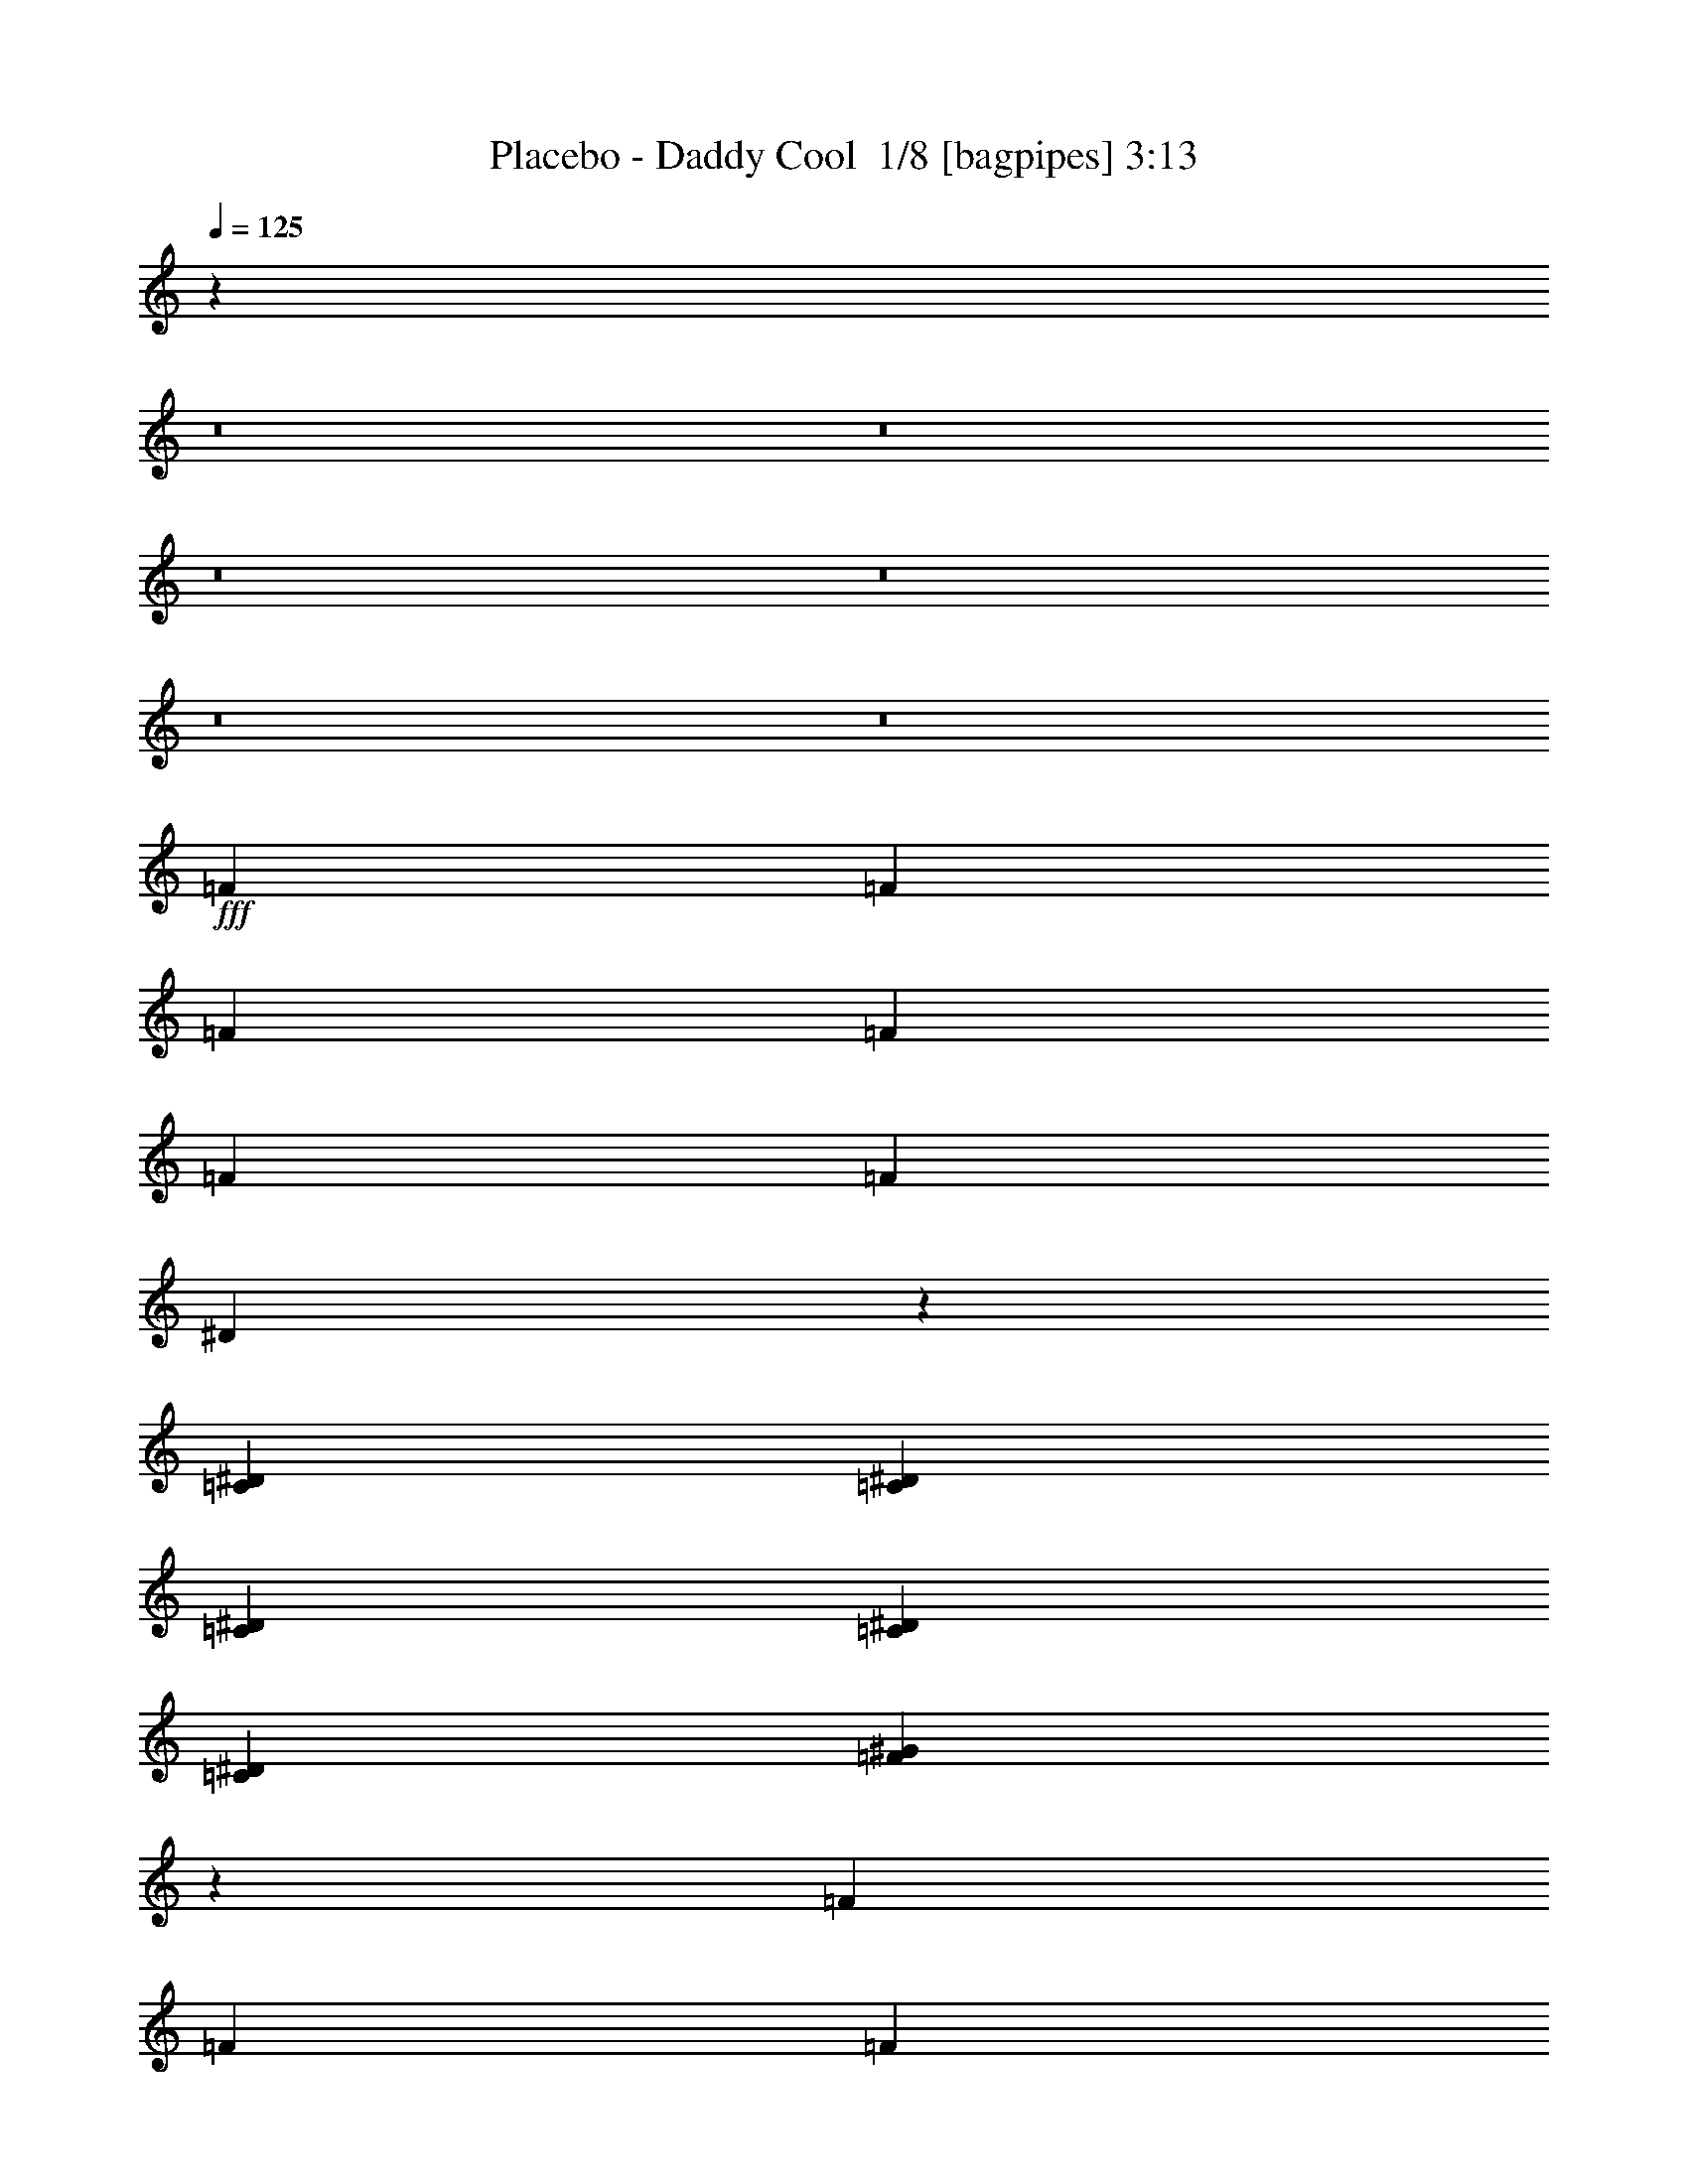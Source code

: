 % Produced with Bruzo's Transcoding Environment 2.0 alpha 
% Transcribed by Bruzo 

X:1
T: Placebo - Daddy Cool  1/8 [bagpipes] 3:13
Z: Transcribed with BruTE -9 339 6
L: 1/4
Q: 125
K: C
z27857/2000
z8/1
z8/1
z8/1
z8/1
z8/1
z8/1
+fff+
[=F12/25]
[=F3841/8000]
[=F12/25]
[=F7681/8000]
[=F3841/8000]
[=F3841/8000]
[^D1797/2000]
z1711/500
[=C1921/8000^D1921/8000]
[=C6/25^D6/25]
[=C7681/8000^D7681/8000]
[=C12/25^D12/25]
[=C7681/8000^D7681/8000]
[=F19081/8000^G19081/8000]
z773/320
[=F12/25]
[=F3841/8000]
[=F12/25]
[=F7681/8000]
[=F3841/8000]
[=F12/25]
[^D1823/2000]
z27273/8000
[=C3841/8000^D3841/8000]
[=C7681/8000^D7681/8000]
[=C12/25^D12/25]
[=C7681/8000^D7681/8000]
[=F1199/500^G1199/500]
z15381/8000
[=F3841/8000^G3841/8000]
[=F5639/4000^G5639/4000]
z1021/2000
[=F12/25^G12/25]
[=F3841/8000^G3841/8000]
[=F12/25^G12/25]
[^D4579/1600=G4579/1600]
z783/800
[=C12/25^D12/25]
[=C1133/800^D1133/800]
z63/125
[=C3841/8000^D3841/8000]
[=C12/25^D12/25]
[=F26787/8000^G26787/8000]
z3889/4000
[=F3841/8000^G3841/8000]
[=F11381/8000^G11381/8000]
z3981/8000
[=F12/25^G12/25]
[=F3841/8000^G3841/8000]
[=F12/25^G12/25]
[^D11499/4000=G11499/4000]
z7727/8000
[=C12/25^D12/25]
[=C11433/8000^D11433/8000]
z3929/8000
[=C3841/8000^D3841/8000]
[=C12/25^D12/25]
[=F2639/800^G2639/800]
z6581/800
z8/1
z8/1
z8/1
[=F12/25]
[=F3841/8000]
[=F12/25]
[=F7681/8000]
[=F3841/8000]
[=F12/25]
[^D7307/8000]
z13629/4000
[=C6/25^D6/25]
[=C1921/8000^D1921/8000]
[=C7681/8000^D7681/8000]
[=C12/25^D12/25]
[=C7681/8000^D7681/8000]
[=F19199/8000^G19199/8000]
z9603/4000
[=F3841/8000]
[=F3841/8000]
[=F12/25]
[=F7681/8000]
[=F3841/8000]
[=F12/25]
[^D741/800]
z5431/1600
[=C3841/8000^D3841/8000]
[=C7681/8000^D7681/8000]
[=C12/25^D12/25]
[=C7681/8000^D7681/8000]
[=F9401/4000^G9401/4000]
z15763/8000
[=F12/25^G12/25]
[=F11397/8000^G11397/8000]
z1983/4000
[=F12/25^G12/25]
[=F3841/8000^G3841/8000]
[=F12/25^G12/25]
[^D23013/8000=G23013/8000]
z7711/8000
[=C3841/8000^D3841/8000]
[=C1431/1000^D1431/1000]
z1957/4000
[=C3841/8000^D3841/8000]
[=C12/25^D12/25]
[=F5281/1600^G5281/1600]
z51/50
[=F12/25^G12/25]
[=F23/16^G23/16]
z3863/8000
[=F12/25^G12/25]
[=F3841/8000^G3841/8000]
[=F12/25^G12/25]
[^D2827/1000=G2827/1000]
z2027/2000
[=C3841/8000^D3841/8000]
[=C11051/8000^D11051/8000]
z4311/8000
[=C3841/8000^D3841/8000]
[=C12/25^D12/25]
[=F6627/2000^G6627/2000]
z709/80
z8/1
z8/1
z8/1
z8/1
z8/1
z8/1
z8/1
z8/1
z8/1
z8/1
z8/1
z8/1
z8/1
[=F3841/8000]
[=F12/25]
[=F3841/8000]
[=F7681/8000]
[=F12/25]
[=F3841/8000]
[^D451/500]
z27349/8000
[=C6/25^D6/25]
[=C6/25^D6/25]
[=C7681/8000^D7681/8000]
[=C3841/8000^D3841/8000]
[=C7681/8000^D7681/8000]
[=F4777/2000^G4777/2000]
z19297/8000
[=F3841/8000]
[=F12/25]
[=F3841/8000]
[=F7681/8000]
[=F12/25]
[=F3841/8000]
[^D7319/8000]
z13623/4000
[=C12/25^D12/25]
[=C7681/8000^D7681/8000]
[=C3841/8000^D3841/8000]
[=C7681/8000^D7681/8000]
[=F18711/8000^G18711/8000]
z7927/4000
[=F12/25^G12/25]
[=F5653/4000^G5653/4000]
z507/1000
[=F3841/8000^G3841/8000]
[=F12/25^G12/25]
[=F3841/8000^G3841/8000]
[^D11461/4000=G11461/4000]
z3901/4000
[=C3841/8000^D3841/8000]
[=C11357/8000^D11357/8000]
z801/1600
[=C12/25^D12/25]
[=C3841/8000^D3841/8000]
[=F13407/4000^G13407/4000]
z7751/8000
[=F12/25^G12/25]
[=F11409/8000^G11409/8000]
z3953/8000
[=F3841/8000^G3841/8000]
[=F12/25^G12/25]
[=F3841/8000^G3841/8000]
[^D921/320=G921/320]
z7699/8000
[=C3841/8000^D3841/8000]
[=C573/400^D573/400]
z1951/4000
[=C12/25^D12/25]
[=C3841/8000^D3841/8000]
[=F26417/8000^G26417/8000]
z117/16

X:2
T: Placebo - Daddy Cool  2/8 [flute] 3:13
Z: Transcribed with BruTE 7 240 1
L: 1/4
Q: 125
K: C
z7681/500
+mp+
[=f3841/4000]
[=c12/25]
[=f1791/4000]
z4099/8000
[=c6/25]
[^c1921/8000]
[^d6/25]
[=f6/25]
[^g3841/8000]
[^d7681/8000]
[^A12/25]
[^d1679/4000]
z4323/8000
[^c1921/8000]
[=c6/25]
[^A6/25]
[^G6/25]
[=G3841/8000]
[=f7681/8000]
[=c3841/8000]
[=f3633/8000]
z253/500
[=c6/25]
[^c6/25]
[^d6/25]
[=f1921/8000]
[^g12/25]
[^d7681/8000]
[^A3841/8000]
[^d3409/8000]
z267/500
[^c6/25]
[=c6/25]
[^A1921/8000]
[^G6/25]
[=G3547/8000]
z3987/4000
[=f1921/8000]
[=f6/25]
[=f6/25]
[=f1921/8000]
[=f461/2000]
z409/100
[=g3841/8000]
[^d12/25]
[^A3599/8000]
z7923/8000
[=c6/25]
[=c6/25]
[=c1921/8000]
[=c6/25]
[=c237/1000]
z32669/8000
[=c6/25]
[^d3841/8000]
[^d6/25]
[=f33/160]
z9871/8000
[=f1921/8000]
[=f6/25]
[=f6/25]
[=f6/25]
[=f181/1000]
z33117/8000
[=g3841/8000]
[^d12/25]
[^A1851/4000]
z391/400
[=c6/25]
[=c6/25]
[=c1921/8000]
[=c6/25]
[=c1499/8000]
z16533/4000
[=c6/25]
[^d3841/8000]
[^d6/25]
[=f1753/8000]
z26007/4000
[=c6/25]
[^c1921/8000]
[^d6/25]
[=f6/25]
[=g1921/8000]
[^g6/25]
[=c476/125]
z7941/8000
[=f6/25]
[^d1921/8000]
[^c6/25]
[=c6/25]
[^A6/25]
[^G1921/8000]
[=G6/25]
[=F6/25]
[^D6/25]
[=C1921/8000]
[^A,6/25]
[^D6/25]
[=F1877/1000]
z34911/8000
[=c6/25]
[^c1921/8000]
[^d6/25]
[=f6/25]
[=g6/25]
[^g1921/8000]
[=c30567/8000]
z3919/4000
[=f6/25]
[^d1921/8000]
[^c6/25]
[=c6/25]
[^A6/25]
[^G1921/8000]
[=G6/25]
[=F6/25]
[^D6/25]
[=C1921/8000]
[^A,6/25]
[^D6/25]
[=f7681/8000]
[=c3841/8000]
[=f3597/8000]
z1021/2000
[=c6/25]
[^c6/25]
[^d1921/8000]
[=f6/25]
[^g12/25]
[^d3841/4000]
[^A12/25]
[^d3373/8000]
z1077/2000
[^c6/25]
[=c1921/8000]
[^A6/25]
[^G6/25]
[=G3841/8000]
[=c7681/8000]
[=G12/25]
[=c3649/8000]
z63/125
[=F1921/8000]
[=G6/25]
[^G6/25]
[^A6/25]
[=c3841/8000]
[=f7681/8000]
[=c3841/8000]
[=f107/250]
z4257/8000
[=c6/25]
[^c6/25]
[^d6/25]
[=f1921/8000]
[^g12/25]
[=f7681/8000]
[=c3841/8000]
[=f37/80]
z3981/8000
[=c6/25]
[^c6/25]
[^d1921/8000]
[=f6/25]
[^g12/25]
[^d7681/8000]
[^A3841/8000]
[^d869/2000]
z841/1600
[^c6/25]
[=c1921/8000]
[^A6/25]
[^G6/25]
[=G3841/8000]
[=c7681/8000]
[=G12/25]
[=c469/1000]
z3929/8000
[=F1921/8000]
[=G6/25]
[^G6/25]
[^A6/25]
[=c3841/8000]
[=f6/25]
[=f6/25]
[=f1921/8000]
[=f6/25]
[=f6/25]
[=f6/25]
[=f1921/8000]
[=f6/25]
[=f15187/8000]
z491/500
[=f6/25]
[=f1921/8000]
[=f6/25]
[=f6/25]
[=f1463/8000]
z16551/4000
[=g3841/8000]
[^d12/25]
[^A3717/8000]
z1561/1600
[=c6/25]
[=c6/25]
[=c6/25]
[=c1921/8000]
[=c757/4000]
z661/160
[=c1921/8000]
[^d12/25]
[^d1921/8000]
[=f221/1000]
z9753/8000
[=f6/25]
[=f1921/8000]
[=f6/25]
[=f6/25]
[=f783/4000]
z32999/8000
[=g12/25]
[^d3841/8000]
[^A191/400]
z3851/4000
[=c6/25]
[=c6/25]
[=c6/25]
[=c1921/8000]
[=c1617/8000]
z32947/8000
[=c1921/8000]
[^d12/25]
[^d6/25]
[=f117/500]
z6487/1000
[=c6/25]
[^c6/25]
[^d1921/8000]
[=f6/25]
[=g6/25]
[^g6/25]
[=c30583/8000]
z7823/8000
[=f6/25]
[^d6/25]
[^c1921/8000]
[=c6/25]
[^A6/25]
[^G6/25]
[=G1921/8000]
[=F6/25]
[^D6/25]
[=C6/25]
[^A,1921/8000]
[^D6/25]
[=F7567/4000]
z34793/8000
[=c6/25]
[^c6/25]
[^d1921/8000]
[=f6/25]
[=g6/25]
[^g6/25]
[=c15343/4000]
z193/200
[=f6/25]
[^d6/25]
[^c1921/8000]
[=c6/25]
[^A6/25]
[^G6/25]
[=G1921/8000]
[=F6/25]
[^D6/25]
[=C6/25]
[^A,1921/8000]
[^D6/25]
[=f7681/8000]
[=c3841/8000]
[=f743/1600]
z1983/4000
[=c6/25]
[^c6/25]
[^d6/25]
[=f1921/8000]
[^g12/25]
[^d7681/8000]
[^A3841/8000]
[^d3491/8000]
z419/800
[^c6/25]
[=c6/25]
[^A1921/8000]
[^G6/25]
[=G12/25]
[=c7681/8000]
[=G3841/8000]
[=c3767/8000]
z1957/4000
[=F6/25]
[=G1921/8000]
[^G6/25]
[^A6/25]
[=c3841/8000]
[=f7681/8000]
[=c12/25]
[=f3543/8000]
z2069/4000
[=c1921/8000]
[^c6/25]
[^d6/25]
[=f6/25]
[^g3841/8000]
[=f7681/8000]
[=c12/25]
[=f3819/8000]
z3863/8000
[=c6/25]
[^c6/25]
[^d6/25]
[=f1921/8000]
[^g12/25]
[^d7681/8000]
[^A3841/8000]
[^d1797/4000]
z4087/8000
[^c6/25]
[=c6/25]
[^A1921/8000]
[^G6/25]
[=G12/25]
[=c7681/8000]
[=G3841/8000]
[=c337/800]
z4311/8000
[=F6/25]
[=G1921/8000]
[^G6/25]
[^A6/25]
[=c3841/8000]
[=f6/25]
[=f6/25]
[=f6/25]
[=f1921/8000]
[=f6/25]
[=f6/25]
[=f6/25]
[=f1921/8000]
[=f3061/1600]
z3869/4000
[=f6/25]
[=f6/25]
[=f1921/8000]
[=f6/25]
[=f1581/8000]
z4123/1000
[=g12/25]
[^d3841/8000]
[^A767/1600]
z3843/4000
[=c1921/8000]
[=c6/25]
[=c6/25]
[=c6/25]
[=c1633/8000]
z8233/2000
[=c6/25]
[^d3841/8000]
[^d6/25]
[=f1887/8000]
z1927/1600
[=f6/25]
[=f6/25]
[=f1921/8000]
[=f6/25]
[=f421/2000]
z32881/8000
[=g12/25]
[^d3841/8000]
[^A1719/4000]
z8083/8000
[=c1921/8000]
[=c6/25]
[=c6/25]
[=c6/25]
[=c217/1000]
z32829/8000
[=c6/25]
[^d3841/8000]
[^d6/25]
[=f149/800]
z2351/8000
[=c7681/8000]
[^d7681/8000]
[=f7681/8000]
[^a7681/8000]
[^g7681/8000]
[=f3841/8000]
[=g12/25]
[^g3841/8000]
[=c12/25]
[^c3841/8000]
[^d12/25]
[=f7681/8000]
[=c3841/8000]
[^c12/25]
[^d3841/8000]
[=f12/25]
[=g3841/8000]
[=c'12/25]
[^a7681/8000]
[^g3841/4000]
[=g7681/8000]
[=f7681/8000]
[^c7681/8000]
[=c'12/25]
[^a3841/8000]
[^g12/25]
[=g3841/8000]
[=f12/25]
[^d3369/8000]
z8153/8000
[=f6/25]
[=f1921/8000]
[=f6/25]
[=f6/25]
[=f833/4000]
z32899/8000
[=g12/25]
[^d3841/8000]
[^A171/400]
z8101/8000
[=c1921/8000]
[=c6/25]
[=c6/25]
[=c1921/8000]
[=c1717/8000]
z32847/8000
[=c1921/8000]
[^d12/25]
[^d6/25]
[=f23/125]
z201/160
[=f6/25]
[=f6/25]
[=f1921/8000]
[=f6/25]
[=f1769/8000]
z8199/2000
[=g12/25]
[^d3841/8000]
[^A3523/8000]
z3999/4000
[=c1921/8000]
[=c6/25]
[=c6/25]
[=c6/25]
[=c1821/8000]
z4093/1000
[=c6/25]
[^d3841/8000]
[^d6/25]
[=f63/320]
z105987/8000
z8/1
z8/1
z8/1
[=c6/25]
[^c6/25]
[^d6/25]
[=f1921/8000]
[=g6/25]
[^g6/25]
[=c7623/2000]
z7913/8000
[=f1921/8000]
[^d6/25]
[^c6/25]
[=c1921/8000]
[^A6/25]
[^G6/25]
[=G6/25]
[=F1921/8000]
[^D6/25]
[=C6/25]
[^A,6/25]
[^D1921/8000]
[=F15043/8000]
z8721/2000
[=c6/25]
[^c6/25]
[^d6/25]
[=f1921/8000]
[=g6/25]
[^g6/25]
[=c6119/1600]
z781/800
[=f1921/8000]
[^d6/25]
[^c6/25]
[=c1921/8000]
[^A6/25]
[^G6/25]
[=G6/25]
[=F1921/8000]
[^D6/25]
[=C6/25]
[^A,6/25]
[^D1921/8000]
[=f7681/8000]
[=c12/25]
[=f29/64]
z507/1000
[=c1921/8000]
[^c6/25]
[^d6/25]
[=f6/25]
[^g3841/8000]
[^d7681/8000]
[^A12/25]
[^d3401/8000]
z4281/8000
[^c6/25]
[=c6/25]
[^A6/25]
[^G1921/8000]
[=G12/25]
[=c7681/8000]
[=G3841/8000]
[=c919/2000]
z801/1600
[=F6/25]
[=G6/25]
[^G1921/8000]
[^A6/25]
[=c12/25]
[=f7681/8000]
[=c3841/8000]
[=f863/2000]
z4229/8000
[=c6/25]
[^c1921/8000]
[^d6/25]
[=f6/25]
[^g3841/8000]
[=f7681/8000]
[=c12/25]
[=f233/500]
z3953/8000
[=c6/25]
[^c1921/8000]
[^d6/25]
[=f6/25]
[^g3841/8000]
[^d7681/8000]
[^A12/25]
[^d219/500]
z4177/8000
[^c1921/8000]
[=c6/25]
[^A6/25]
[^G1921/8000]
[=G12/25]
[=c7681/8000]
[=G3841/8000]
[=c3779/8000]
z1951/4000
[=F6/25]
[=G6/25]
[^G6/25]
[^A1921/8000]
[=c12/25]
[=f3841/8000]
[=f1671/500]
z101/16

X:3
T: Placebo - Daddy Cool  3/8 [horn] 3:13
Z: Transcribed with BruTE 40 190 2
L: 1/4
Q: 125
K: C
+p+
[=F12/25=c12/25]
[=F3841/8000=c3841/8000]
[=F12/25=c12/25]
[=F3841/8000=c3841/8000]
[=F12/25=c12/25]
[^G3841/8000^d3841/8000]
[=G12/25=d12/25]
[=F3841/8000=c3841/8000]
[^D12/25^A12/25]
[^D3841/8000^A3841/8000]
[^D12/25^A12/25]
[^D3841/8000^A3841/8000]
[^D12/25^A12/25]
[=C3841/8000=G3841/8000]
[^D12/25^A12/25]
[=E3841/8000=B3841/8000]
[=F3841/8000=c3841/8000]
[=F12/25=c12/25]
[=F3841/8000=c3841/8000]
[=F12/25=c12/25]
[=F3841/8000=c3841/8000]
[^G12/25^d12/25]
[=G3841/8000=d3841/8000]
[=F12/25=c12/25]
[^D3841/8000^A3841/8000]
[^D12/25^A12/25]
[^D3841/8000^A3841/8000]
[^D12/25^A12/25]
[^D3841/8000^A3841/8000]
[=C12/25=G12/25]
[^D3841/8000^A3841/8000]
[=E12/25=B12/25]
[=F3841/8000=c3841/8000]
[=F3841/8000=c3841/8000]
[=F12/25=c12/25]
[=F3841/8000=c3841/8000]
[=F12/25=c12/25]
[^G3841/8000^d3841/8000]
[=G12/25=d12/25]
[=F3841/8000=c3841/8000]
[^D12/25^A12/25]
[^D3841/8000^A3841/8000]
[^D12/25^A12/25]
[^D3841/8000^A3841/8000]
[^D12/25^A12/25]
[=C3841/8000=G3841/8000]
[^D12/25^A12/25]
[=E3841/8000=B3841/8000]
[=F12/25=c12/25]
[=F3841/8000=c3841/8000]
[=F3841/8000=c3841/8000]
[=F12/25=c12/25]
[=F3841/8000=c3841/8000]
[^G12/25^d12/25]
[=G3841/8000=d3841/8000]
[=F12/25=c12/25]
[^D3841/8000^A3841/8000]
[^D12/25^A12/25]
[^D3841/8000^A3841/8000]
[^D12/25^A12/25]
[^D3841/8000^A3841/8000]
[=C12/25=G12/25]
[^D3841/8000^A3841/8000]
[=E12/25=B12/25]
[=F3841/8000=c3841/8000]
[=F12/25=c12/25]
[=F3841/8000=c3841/8000]
[=F3841/8000=c3841/8000]
[=F12/25=c12/25]
[^G3841/8000^d3841/8000]
[=G12/25=d12/25]
[=F3841/8000=c3841/8000]
[^D12/25^A12/25]
[^D3841/8000^A3841/8000]
[^D12/25^A12/25]
[^D3841/8000^A3841/8000]
[^D12/25^A12/25]
[=C3841/8000=G3841/8000]
[^D12/25^A12/25]
[^C3841/8000^G3841/8000]
[=C12/25=G12/25]
[=C3841/8000=G3841/8000]
[=C12/25=G12/25]
[=C3841/8000=G3841/8000]
[=C3841/8000=G3841/8000]
[=C12/25=G12/25]
[^D3841/8000^A3841/8000]
[=C12/25=G12/25]
[=F3841/8000=c3841/8000]
[=F12/25=c12/25]
[=F3841/8000=c3841/8000]
[=F12/25=c12/25]
[=F3841/8000=c3841/8000]
[=F12/25=c12/25]
[=F3841/8000=c3841/8000]
[=F12/25=c12/25]
[=F3841/8000=c3841/8000]
[=F12/25=c12/25]
[=F3841/8000=c3841/8000]
[=F12/25=c12/25]
[=F3841/8000=c3841/8000]
[^G3841/8000^d3841/8000]
[=G12/25=d12/25]
[=F3841/8000=c3841/8000]
[^D12/25^A12/25]
[^D3841/8000^A3841/8000]
[^D12/25^A12/25]
[^D3841/8000^A3841/8000]
[^D12/25^A12/25]
[=C3841/8000=G3841/8000]
[^D12/25^A12/25]
[^C3841/8000^G3841/8000]
[=C12/25=G12/25]
[=C3841/8000=G3841/8000]
[=C12/25=G12/25]
[=C3841/8000=G3841/8000]
[=C12/25=G12/25]
[=C3841/8000=G3841/8000]
[^D3841/8000^A3841/8000]
[=C12/25=G12/25]
[=F3841/8000=c3841/8000]
[=F12/25=c12/25]
[=F3841/8000=c3841/8000]
[=F12/25=c12/25]
[=F3841/8000=c3841/8000]
[=F12/25=c12/25]
[=F3841/8000=c3841/8000]
[=F12/25=c12/25]
[=F3841/8000=c3841/8000]
[=F12/25=c12/25]
[=F3841/8000=c3841/8000]
[=F12/25=c12/25]
[=F3841/8000=c3841/8000]
[^G12/25^d12/25]
[=G3841/8000=d3841/8000]
[=F3841/8000=c3841/8000]
[^D12/25^A12/25]
[^D3841/8000^A3841/8000]
[^D12/25^A12/25]
[^D3841/8000^A3841/8000]
[^D12/25^A12/25]
[=C3841/8000=G3841/8000]
[^D12/25^A12/25]
[^C3841/8000^G3841/8000]
[=C12/25=G12/25]
[=C3841/8000=G3841/8000]
[=C12/25=G12/25]
[=C3841/8000=G3841/8000]
[=C12/25=G12/25]
[=C3841/8000=G3841/8000]
[^D12/25^A12/25]
[=C3841/8000=G3841/8000]
[=F3841/8000=c3841/8000]
[=F12/25=c12/25]
[=F3841/8000=c3841/8000]
[=F12/25=c12/25]
[=F3841/8000=c3841/8000]
[=F12/25=c12/25]
[=F3841/8000=c3841/8000]
[=F12/25=c12/25]
[=F3841/8000=c3841/8000]
[=F12/25=c12/25]
[=F3841/8000=c3841/8000]
[=F12/25=c12/25]
[=F3841/8000=c3841/8000]
[^G12/25^d12/25]
[=G3841/8000=d3841/8000]
[=F12/25=c12/25]
[^D3841/8000^A3841/8000]
[^D3841/8000^A3841/8000]
[^D12/25^A12/25]
[^D3841/8000^A3841/8000]
[^D12/25^A12/25]
[=C3841/8000=G3841/8000]
[^D12/25^A12/25]
[^C3841/8000^G3841/8000]
[=C12/25=G12/25]
[=C3841/8000=G3841/8000]
[=C12/25=G12/25]
[=C3841/8000=G3841/8000]
[=C12/25=G12/25]
[=C3841/8000=G3841/8000]
[^D12/25^A12/25]
[=C3841/8000=G3841/8000]
[=F3841/8000=c3841/8000]
[=F12/25=c12/25]
[=F3841/8000=c3841/8000]
[=F12/25=c12/25]
[=F3841/8000=c3841/8000]
[=F12/25=c12/25]
[=F3841/8000=c3841/8000]
[=F12/25=c12/25]
[=F3841/8000=c3841/8000]
[=F12/25=c12/25]
[=F3841/8000=c3841/8000]
[=F12/25=c12/25]
[=F3841/8000=c3841/8000]
[^G12/25^d12/25]
[=G3841/8000=d3841/8000]
[=F12/25=c12/25]
[^D3841/8000^A3841/8000]
[^D3841/8000^A3841/8000]
[^D12/25^A12/25]
[^D3841/8000^A3841/8000]
[^D12/25^A12/25]
[=C3841/8000=G3841/8000]
[^D12/25^A12/25]
[^C3841/8000^G3841/8000]
[=C12/25=G12/25]
[=C3841/8000=G3841/8000]
[=C12/25=G12/25]
[=C3841/8000=G3841/8000]
[=C12/25=G12/25]
[=C3841/8000=G3841/8000]
[^D12/25^A12/25]
[=C3841/8000=G3841/8000]
[=F12/25=c12/25]
[=F3841/8000=c3841/8000]
[=F3841/8000=c3841/8000]
[=F12/25=c12/25]
[=F3841/8000=c3841/8000]
[=F12/25=c12/25]
[=F3841/8000=c3841/8000]
[=F12/25=c12/25]
[=F3841/8000=c3841/8000]
[=F12/25=c12/25]
[=F3841/8000=c3841/8000]
[=F12/25=c12/25]
[=F3841/8000=c3841/8000]
[^G12/25^d12/25]
[=G3841/8000=d3841/8000]
[=F12/25=c12/25]
[^D3841/8000^A3841/8000]
[^D12/25^A12/25]
[^D3841/8000^A3841/8000]
[^D3841/8000^A3841/8000]
[^D12/25^A12/25]
[=C3841/8000=G3841/8000]
[^D12/25^A12/25]
[^C3841/8000^G3841/8000]
[=C12/25=G12/25]
[=C3841/8000=G3841/8000]
[=C12/25=G12/25]
[=C3841/8000=G3841/8000]
[=C12/25=G12/25]
[=C3841/8000=G3841/8000]
[^D12/25^A12/25]
[=C3841/8000=G3841/8000]
[=F12/25=c12/25]
[=F3841/8000=c3841/8000]
[=F12/25=c12/25]
[=F3841/8000=c3841/8000]
[=F3841/8000=c3841/8000]
[=F12/25=c12/25]
[=F3841/8000=c3841/8000]
[=F12/25=c12/25]
[=F3841/8000=c3841/8000]
[=F12/25=c12/25]
[=F3841/8000=c3841/8000]
[=F12/25=c12/25]
[=F3841/8000=c3841/8000]
[^G12/25^d12/25]
[=G3841/8000=d3841/8000]
[=F12/25=c12/25]
[^D3841/8000^A3841/8000]
[^D12/25^A12/25]
[^D3841/8000^A3841/8000]
[^D12/25^A12/25]
[^D3841/8000^A3841/8000]
[=C3841/8000=G3841/8000]
[^D12/25^A12/25]
[^C3841/8000^G3841/8000]
[=C12/25=G12/25]
[=C3841/8000=G3841/8000]
[=C12/25=G12/25]
[=C3841/8000=G3841/8000]
[=C12/25=G12/25]
[=C3841/8000=G3841/8000]
[^D12/25^A12/25]
[=C3841/8000=G3841/8000]
[=F12/25=c12/25]
[=F3841/8000=c3841/8000]
[=F12/25=c12/25]
[=F3841/8000=c3841/8000]
[=F12/25=c12/25]
[=F3841/8000=c3841/8000]
[=F3841/8000=c3841/8000]
[=F12/25=c12/25]
[=F3841/8000=c3841/8000]
[=F12/25=c12/25]
[=F3841/8000=c3841/8000]
[=F12/25=c12/25]
[=F3841/8000=c3841/8000]
[^G12/25^d12/25]
[=G3841/8000=d3841/8000]
[=F12/25=c12/25]
[^D3841/8000^A3841/8000]
[^D12/25^A12/25]
[^D3841/8000^A3841/8000]
[^D12/25^A12/25]
[^D3841/8000^A3841/8000]
[=C12/25=G12/25]
[^D3841/8000^A3841/8000]
[^C3841/8000^G3841/8000]
[=C12/25=G12/25]
[=C3841/8000=G3841/8000]
[=C12/25=G12/25]
[=C3841/8000=G3841/8000]
[=C12/25=G12/25]
[=C3841/8000=G3841/8000]
[^D12/25^A12/25]
[=C3841/8000=G3841/8000]
[=F12/25=c12/25]
[=F3841/8000=c3841/8000]
[=F12/25=c12/25]
[=F3841/8000=c3841/8000]
[=F12/25=c12/25]
[=F3841/8000=c3841/8000]
[=F12/25=c12/25]
[=F3841/8000=c3841/8000]
[=F3841/8000=c3841/8000]
[=F12/25=c12/25]
[=F3841/8000=c3841/8000]
[=F12/25=c12/25]
[=F3841/8000=c3841/8000]
[^G12/25^d12/25]
[=G3841/8000=d3841/8000]
[=F12/25=c12/25]
[^D3841/8000^A3841/8000]
[^D12/25^A12/25]
[^D3841/8000^A3841/8000]
[^D12/25^A12/25]
[^D3841/8000^A3841/8000]
[=C12/25=G12/25]
[^D3841/8000^A3841/8000]
[^C12/25^G12/25]
[=C3841/8000=G3841/8000]
[=C3841/8000=G3841/8000]
[=C12/25=G12/25]
[=C3841/8000=G3841/8000]
[=C12/25=G12/25]
[=C3841/8000=G3841/8000]
[^D12/25^A12/25]
[=C3841/8000=G3841/8000]
[=F12/25=c12/25]
[=F3841/8000=c3841/8000]
[=F12/25=c12/25]
[=F3841/8000=c3841/8000]
[=F12/25=c12/25]
[=F3841/8000=c3841/8000]
[=F12/25=c12/25]
[=F3841/8000=c3841/8000]
[=F12/25=c12/25]
[=F3841/8000=c3841/8000]
[=F3841/8000=c3841/8000]
[=F12/25=c12/25]
[=F3841/8000=c3841/8000]
[^G12/25^d12/25]
[=G3841/8000=d3841/8000]
[=F12/25=c12/25]
[^D3841/8000^A3841/8000]
[^D12/25^A12/25]
[^D3841/8000^A3841/8000]
[^D12/25^A12/25]
[^D3841/8000^A3841/8000]
[=C12/25=G12/25]
[^D3841/8000^A3841/8000]
[^C12/25^G12/25]
[=C3841/8000=G3841/8000]
[=C3841/8000=G3841/8000]
[=C12/25=G12/25]
[=C3841/8000=G3841/8000]
[=C12/25=G12/25]
[=C3841/8000=G3841/8000]
[^D12/25^A12/25]
[=C3841/8000=G3841/8000]
[=F12/25=c12/25]
[=F3841/8000=c3841/8000]
[=F12/25=c12/25]
[=F3841/8000=c3841/8000]
[=F12/25=c12/25]
[=F3841/8000=c3841/8000]
[=F12/25=c12/25]
[=F3841/8000=c3841/8000]
[=F12/25=c12/25]
[=F3841/8000=c3841/8000]
[=F3841/8000=c3841/8000]
[=F12/25=c12/25]
[=F3841/8000=c3841/8000]
[^G12/25^d12/25]
[=G3841/8000=d3841/8000]
[=F12/25=c12/25]
[^D3841/8000^A3841/8000]
[^D12/25^A12/25]
[^D3841/8000^A3841/8000]
[^D12/25^A12/25]
[^D3841/8000^A3841/8000]
[=C12/25=G12/25]
[^D3841/8000^A3841/8000]
[^C12/25^G12/25]
[=C3841/8000=G3841/8000]
[=C12/25=G12/25]
[=C3841/8000=G3841/8000]
[=C3841/8000=G3841/8000]
[=C12/25=G12/25]
[=C3841/8000=G3841/8000]
[^D12/25^A12/25]
[=C3841/8000=G3841/8000]
[=F12/25=c12/25]
[=F3841/8000=c3841/8000]
[=F12/25=c12/25]
[=F3841/8000=c3841/8000]
[=F12/25=c12/25]
[=F3841/8000=c3841/8000]
[=F12/25=c12/25]
[=F3841/8000=c3841/8000]
[=F12/25=c12/25]
[=F3841/8000=c3841/8000]
[=F12/25=c12/25]
[=F3841/8000=c3841/8000]
[=F3841/8000=c3841/8000]
[^G12/25^d12/25]
[=G3841/8000=d3841/8000]
[=F12/25=c12/25]
[^D3841/8000^A3841/8000]
[^D12/25^A12/25]
[^D3841/8000^A3841/8000]
[^D12/25^A12/25]
[^D3841/8000^A3841/8000]
[=C12/25=G12/25]
[^D3841/8000^A3841/8000]
[^C12/25^G12/25]
[=C3841/8000=G3841/8000]
[=C12/25=G12/25]
[=C3841/8000=G3841/8000]
[=C12/25=G12/25]
[=C3841/8000=G3841/8000]
[=C3841/8000=G3841/8000]
[^D12/25^A12/25]
[=C3841/8000=G3841/8000]
[=F12/25=c12/25]
[=F3841/8000=c3841/8000]
[=F12/25=c12/25]
[=F3841/8000=c3841/8000]
[=F12/25=c12/25]
[=F3841/8000=c3841/8000]
[=F12/25=c12/25]
[=F3841/8000=c3841/8000]
[=F12/25=c12/25]
[=F3841/8000=c3841/8000]
[=F12/25=c12/25]
[=F3841/8000=c3841/8000]
[=F12/25=c12/25]
[^G3841/8000^d3841/8000]
[=G3841/8000=d3841/8000]
[=F12/25=c12/25]
[^D3841/8000^A3841/8000]
[^D12/25^A12/25]
[^D3841/8000^A3841/8000]
[^D12/25^A12/25]
[^D3841/8000^A3841/8000]
[=C12/25=G12/25]
[^D3841/8000^A3841/8000]
[^C12/25^G12/25]
[=C3841/8000=G3841/8000]
[=C12/25=G12/25]
[=C3841/8000=G3841/8000]
[=C12/25=G12/25]
[=C3841/8000=G3841/8000]
[=C12/25=G12/25]
[^D3841/8000^A3841/8000]
[=C3841/8000=G3841/8000]
[=F12/25=c12/25]
[=F3841/8000=c3841/8000]
[=F12/25=c12/25]
[=F3841/8000=c3841/8000]
[=F12/25=c12/25]
[=F3841/8000=c3841/8000]
[=F12/25=c12/25]
[=F3841/8000=c3841/8000]
[=F12/25=c12/25]
[=F3841/8000=c3841/8000]
[=F12/25=c12/25]
[=F3841/8000=c3841/8000]
[=F12/25=c12/25]
[^G3841/8000^d3841/8000]
[=G12/25=d12/25]
[=F3841/8000=c3841/8000]
[^D3841/8000^A3841/8000]
[^D12/25^A12/25]
[^D3841/8000^A3841/8000]
[^D12/25^A12/25]
[^D3841/8000^A3841/8000]
[=C12/25=G12/25]
[^D3841/8000^A3841/8000]
[^C12/25^G12/25]
[=C3841/8000=G3841/8000]
[=C12/25=G12/25]
[=C3841/8000=G3841/8000]
[=C12/25=G12/25]
[=C3841/8000=G3841/8000]
[=C12/25=G12/25]
[^D3841/8000^A3841/8000]
[=C12/25=G12/25]
[=F3841/8000=c3841/8000]
[=F3841/8000=c3841/8000]
[=F12/25=c12/25]
[=F3841/8000=c3841/8000]
[=F12/25=c12/25]
[=F3841/8000=c3841/8000]
[=F12/25=c12/25]
[=F349/800=c349/800]
z22493/2000
z8/1
[=F12/25=c12/25]
[=F3841/8000=c3841/8000]
[=F3841/8000=c3841/8000]
[=F12/25=c12/25]
[=F3841/8000=c3841/8000]
[^G12/25^d12/25]
[=G3841/8000=d3841/8000]
[=F12/25=c12/25]
[^D3841/8000^A3841/8000]
[^D12/25^A12/25]
[^D3841/8000^A3841/8000]
[^D12/25^A12/25]
[^D3841/8000^A3841/8000]
[=C12/25=G12/25]
[^D3841/8000^A3841/8000]
[^C12/25^G12/25]
[=C3841/8000=G3841/8000]
[=C12/25=G12/25]
[=C3841/8000=G3841/8000]
[=C3841/8000=G3841/8000]
[=C12/25=G12/25]
[=C3841/8000=G3841/8000]
[^D12/25^A12/25]
[=C3841/8000=G3841/8000]
[=F12/25=c12/25]
[=F3841/8000=c3841/8000]
[=F12/25=c12/25]
[=F3841/8000=c3841/8000]
[=F12/25=c12/25]
[=F3841/8000=c3841/8000]
[=F12/25=c12/25]
[=F3841/8000=c3841/8000]
[=F12/25=c12/25]
[=F3841/8000=c3841/8000]
[=F12/25=c12/25]
[=F3841/8000=c3841/8000]
[=F3841/8000=c3841/8000]
[^G12/25^d12/25]
[=G3841/8000=d3841/8000]
[=F12/25=c12/25]
[^D3841/8000^A3841/8000]
[^D12/25^A12/25]
[^D3841/8000^A3841/8000]
[^D12/25^A12/25]
[^D3841/8000^A3841/8000]
[=C12/25=G12/25]
[^D3841/8000^A3841/8000]
[^C12/25^G12/25]
[=C3841/8000=G3841/8000]
[=C12/25=G12/25]
[=C3841/8000=G3841/8000]
[=C12/25=G12/25]
[=C3841/8000=G3841/8000]
[=C3841/8000=G3841/8000]
[^D12/25^A12/25]
[=C3841/8000=G3841/8000]
[=F12/25=c12/25]
[=F3841/8000=c3841/8000]
[=F12/25=c12/25]
[=F3841/8000=c3841/8000]
[=F12/25=c12/25]
[=F3841/8000=c3841/8000]
[=F12/25=c12/25]
[=F3841/8000=c3841/8000]
[=F12/25=c12/25]
[=F3841/8000=c3841/8000]
[=F12/25=c12/25]
[=F3841/8000=c3841/8000]
[=F12/25=c12/25]
[^G3841/8000^d3841/8000]
[=G3841/8000=d3841/8000]
[=F12/25=c12/25]
[^D3841/8000^A3841/8000]
[^D12/25^A12/25]
[^D3841/8000^A3841/8000]
[^D12/25^A12/25]
[^D3841/8000^A3841/8000]
[=C12/25=G12/25]
[^D3841/8000^A3841/8000]
[=E12/25=B12/25]
[=F3841/8000=c3841/8000]
[=F12/25=c12/25]
[=F3841/8000=c3841/8000]
[=F12/25=c12/25]
[=F3841/8000=c3841/8000]
[^G12/25^d12/25]
[=G3841/8000=d3841/8000]
[=F3841/8000=c3841/8000]
[^D12/25^A12/25]
[^D3841/8000^A3841/8000]
[^D12/25^A12/25]
[^D3841/8000^A3841/8000]
[^D12/25^A12/25]
[=C3841/8000=G3841/8000]
[^D12/25^A12/25]
[=E3841/8000=B3841/8000]
[=F12/25=c12/25]
[=F3841/8000=c3841/8000]
[=F12/25=c12/25]
[=F3841/8000=c3841/8000]
[=F12/25=c12/25]
[^G3841/8000^d3841/8000]
[=G12/25=d12/25]
[=F3841/8000=c3841/8000]
[^D3841/8000^A3841/8000]
[^D12/25^A12/25]
[^D3841/8000^A3841/8000]
[^D12/25^A12/25]
[^D3841/8000^A3841/8000]
[=C12/25=G12/25]
[^D3841/8000^A3841/8000]
[=E12/25=B12/25]
[=F3841/8000=c3841/8000]
[=F12/25=c12/25]
[=F3841/8000=c3841/8000]
[=F12/25=c12/25]
[=F3841/8000=c3841/8000]
[^G12/25^d12/25]
[=G3841/8000=d3841/8000]
[=F12/25=c12/25]
[^D3841/8000^A3841/8000]
[^D3841/8000^A3841/8000]
[^D12/25^A12/25]
[^D3841/8000^A3841/8000]
[^D12/25^A12/25]
[=C3841/8000=G3841/8000]
[^D12/25^A12/25]
[=E3841/8000=B3841/8000]
[=F12/25=c12/25]
[=F3841/8000=c3841/8000]
[=F12/25=c12/25]
[=F3841/8000=c3841/8000]
[=F12/25=c12/25]
[^G3841/8000^d3841/8000]
[=G12/25=d12/25]
[=F3841/8000=c3841/8000]
[^D12/25^A12/25]
[^D3841/8000^A3841/8000]
[^D3841/8000^A3841/8000]
[^D12/25^A12/25]
[^D3841/8000^A3841/8000]
[=C12/25=G12/25]
[^D3841/8000^A3841/8000]
[^C12/25^G12/25]
[=C3841/8000=G3841/8000]
[=C12/25=G12/25]
[=C3841/8000=G3841/8000]
[=C12/25=G12/25]
[=C3841/8000=G3841/8000]
[=C12/25=G12/25]
[^D3841/8000^A3841/8000]
[=C12/25=G12/25]
[=F3841/8000=c3841/8000]
[=F12/25=c12/25]
[=F3841/8000=c3841/8000]
[=F3841/8000=c3841/8000]
[=F12/25=c12/25]
[=F3841/8000=c3841/8000]
[=F12/25=c12/25]
[=F3841/8000=c3841/8000]
[=F12/25=c12/25]
[=F3841/8000=c3841/8000]
[=F12/25=c12/25]
[=F3841/8000=c3841/8000]
[=F12/25=c12/25]
[^G3841/8000^d3841/8000]
[=G12/25=d12/25]
[=F3841/8000=c3841/8000]
[^D12/25^A12/25]
[^D3841/8000^A3841/8000]
[^D3841/8000^A3841/8000]
[^D12/25^A12/25]
[^D3841/8000^A3841/8000]
[=C12/25=G12/25]
[^D3841/8000^A3841/8000]
[^C12/25^G12/25]
[=C3841/8000=G3841/8000]
[=C12/25=G12/25]
[=C3841/8000=G3841/8000]
[=C12/25=G12/25]
[=C3841/8000=G3841/8000]
[=C12/25=G12/25]
[^D3841/8000^A3841/8000]
[=C12/25=G12/25]
[=F3841/8000=c3841/8000]
[=F12/25=c12/25]
[=F3841/8000=c3841/8000]
[=F3841/8000=c3841/8000]
[=F12/25=c12/25]
[=F3841/8000=c3841/8000]
[=F12/25=c12/25]
[=F3841/8000=c3841/8000]
[=F12/25=c12/25]
[=F3841/8000=c3841/8000]
[=F12/25=c12/25]
[=F3841/8000=c3841/8000]
[=F12/25=c12/25]
[^G3841/8000^d3841/8000]
[=G12/25=d12/25]
[=F3841/8000=c3841/8000]
[^D12/25^A12/25]
[^D3841/8000^A3841/8000]
[^D12/25^A12/25]
[^D3841/8000^A3841/8000]
[^D3841/8000^A3841/8000]
[=C12/25=G12/25]
[^D3841/8000^A3841/8000]
[^C12/25^G12/25]
[=C3841/8000=G3841/8000]
[=C12/25=G12/25]
[=C3841/8000=G3841/8000]
[=C12/25=G12/25]
[=C3841/8000=G3841/8000]
[=C12/25=G12/25]
[^D3841/8000^A3841/8000]
[=C12/25=G12/25]
[=F3841/8000=c3841/8000]
[=F12/25=c12/25]
[=F3841/8000=c3841/8000]
[=F12/25=c12/25]
[=F3841/8000=c3841/8000]
[=F3841/8000=c3841/8000]
[=F12/25=c12/25]
[=F3841/8000=c3841/8000]
[=F12/25=c12/25]
[=F3841/8000=c3841/8000]
[=F12/25=c12/25]
[=F3841/8000=c3841/8000]
[=F12/25=c12/25]
[^G3841/8000^d3841/8000]
[=G12/25=d12/25]
[=F3841/8000=c3841/8000]
[^D12/25^A12/25]
[^D3841/8000^A3841/8000]
[^D12/25^A12/25]
[^D3841/8000^A3841/8000]
[^D12/25^A12/25]
[=C3841/8000=G3841/8000]
[^D3841/8000^A3841/8000]
[^C12/25^G12/25]
[=C3841/8000=G3841/8000]
[=C12/25=G12/25]
[=C3841/8000=G3841/8000]
[=C12/25=G12/25]
[=C3841/8000=G3841/8000]
[=C12/25=G12/25]
[^D3841/8000^A3841/8000]
[=C12/25=G12/25]
[=F3841/8000=c3841/8000]
[=F467/1000=c467/1000]
z147/16

X:4
T: Placebo - Daddy Cool  4/8 [lute of ages] 3:13
Z: Transcribed with BruTE -44 174 3
L: 1/4
Q: 125
K: C
z3487/320
z8/1
z8/1
z8/1
z8/1
z8/1
z8/1
z8/1
z8/1
z8/1
z8/1
z8/1
z8/1
z8/1
z8/1
+fff+
[=F3841/8000=c3841/8000]
[=F12/25=c12/25]
[=F3841/8000=c3841/8000]
[=F12/25=c12/25]
[=F3841/8000=c3841/8000]
[^G12/25^d12/25]
[=G3841/8000=d3841/8000]
[=F12/25=c12/25]
[^D3841/8000^A3841/8000]
[^D12/25^A12/25]
[^D3841/8000^A3841/8000]
[^D12/25^A12/25]
[^D3841/8000^A3841/8000]
[=C3841/8000=G3841/8000]
[^D12/25^A12/25]
[^C3841/8000^G3841/8000]
[=C12/25=G12/25]
[=C3841/8000=G3841/8000]
[=C12/25=G12/25]
[=C3841/8000=G3841/8000]
[=C12/25=G12/25]
[=C3841/8000=G3841/8000]
[^D12/25^A12/25]
[=C3841/8000=G3841/8000]
[=F12/25=c12/25]
[=F3841/8000=c3841/8000]
[=F12/25=c12/25]
[=F3841/8000=c3841/8000]
[=F12/25=c12/25]
[=F3841/8000=c3841/8000]
[=F3841/8000=c3841/8000]
[=F12/25=c12/25]
[=F3841/8000=c3841/8000]
[=F12/25=c12/25]
[=F3841/8000=c3841/8000]
[=F12/25=c12/25]
[=F3841/8000=c3841/8000]
[^G12/25^d12/25]
[=G3841/8000=d3841/8000]
[=F12/25=c12/25]
[^D3841/8000^A3841/8000]
[^D12/25^A12/25]
[^D3841/8000^A3841/8000]
[^D12/25^A12/25]
[^D3841/8000^A3841/8000]
[=C12/25=G12/25]
[^D3841/8000^A3841/8000]
[^C3841/8000^G3841/8000]
[=C12/25=G12/25]
[=C3841/8000=G3841/8000]
[=C12/25=G12/25]
[=C3841/8000=G3841/8000]
[=C12/25=G12/25]
[=C3841/8000=G3841/8000]
[^D12/25^A12/25]
[=C3841/8000=G3841/8000]
[=F12/25=c12/25]
[=F3841/8000=c3841/8000]
[=F12/25=c12/25]
[=F3841/8000=c3841/8000]
[=F12/25=c12/25]
[=F3841/8000=c3841/8000]
[=F12/25=c12/25]
[=F8593/2000=c8593/2000]
z77057/8000
z8/1
z8/1
z8/1
z8/1
z8/1
z8/1
[=F12/25=c12/25]
[=F3841/8000=c3841/8000]
[=F12/25=c12/25]
[=F3841/8000=c3841/8000]
[=F12/25=c12/25]
[^G3841/8000^d3841/8000]
[=G3841/8000=d3841/8000]
[=F12/25=c12/25]
[^D3841/8000^A3841/8000]
[^D12/25^A12/25]
[^D3841/8000^A3841/8000]
[^D12/25^A12/25]
[^D3841/8000^A3841/8000]
[=C12/25=G12/25]
[^D3841/8000^A3841/8000]
[^C12/25^G12/25]
[=C3841/8000=G3841/8000]
[=C12/25=G12/25]
[=C3841/8000=G3841/8000]
[=C12/25=G12/25]
[=C3841/8000=G3841/8000]
[=C12/25=G12/25]
[^D3841/8000^A3841/8000]
[=C3841/8000=G3841/8000]
[=F12/25=c12/25]
[=F3841/8000=c3841/8000]
[=F12/25=c12/25]
[=F3841/8000=c3841/8000]
[=F12/25=c12/25]
[=F3841/8000=c3841/8000]
[=F12/25=c12/25]
[=F3841/8000=c3841/8000]
[=F12/25=c12/25]
[=F3841/8000=c3841/8000]
[=F12/25=c12/25]
[=F3841/8000=c3841/8000]
[=F12/25=c12/25]
[^G3841/8000^d3841/8000]
[=G12/25=d12/25]
[=F3841/8000=c3841/8000]
[^D3841/8000^A3841/8000]
[^D12/25^A12/25]
[^D3841/8000^A3841/8000]
[^D12/25^A12/25]
[^D3841/8000^A3841/8000]
[=C12/25=G12/25]
[^D3841/8000^A3841/8000]
[^C12/25^G12/25]
[=C3841/8000=G3841/8000]
[=C12/25=G12/25]
[=C3841/8000=G3841/8000]
[=C12/25=G12/25]
[=C3841/8000=G3841/8000]
[=C12/25=G12/25]
[^D3841/8000^A3841/8000]
[=C12/25=G12/25]
[=F3841/8000=c3841/8000]
[=F3841/8000=c3841/8000]
[=F12/25=c12/25]
[=F3841/8000=c3841/8000]
[=F12/25=c12/25]
[=F3841/8000=c3841/8000]
[=F12/25=c12/25]
[=F3841/8000=c3841/8000]
[=F7681/4000=c7681/4000]
[^D7681/4000^A7681/4000]
[=C7681/2000=G7681/2000]
[=F7681/2000=c7681/2000]
[^D1229/320^A1229/320]
[=C7681/2000=G7681/2000]
[=F12/25=c12/25]
[=F3841/8000=c3841/8000]
[=F3841/8000=c3841/8000]
[=F12/25=c12/25]
[=F3841/8000=c3841/8000]
[^G12/25^d12/25]
[=G3841/8000=d3841/8000]
[=F12/25=c12/25]
[^D3841/8000^A3841/8000]
[^D12/25^A12/25]
[^D3841/8000^A3841/8000]
[^D12/25^A12/25]
[^D3841/8000^A3841/8000]
[=C12/25=G12/25]
[^D3841/8000^A3841/8000]
[^C12/25^G12/25]
[=C3841/8000=G3841/8000]
[=C12/25=G12/25]
[=C3841/8000=G3841/8000]
[=C3841/8000=G3841/8000]
[=C12/25=G12/25]
[=C3841/8000=G3841/8000]
[^D12/25^A12/25]
[=C3841/8000=G3841/8000]
[=F12/25=c12/25]
[=F3841/8000=c3841/8000]
[=F12/25=c12/25]
[=F3841/8000=c3841/8000]
[=F12/25=c12/25]
[=F3841/8000=c3841/8000]
[=F12/25=c12/25]
[=F3841/8000=c3841/8000]
[=F12/25=c12/25]
[=F3841/8000=c3841/8000]
[=F12/25=c12/25]
[=F3841/8000=c3841/8000]
[=F3841/8000=c3841/8000]
[^G12/25^d12/25]
[=G3841/8000=d3841/8000]
[=F12/25=c12/25]
[^D3841/8000^A3841/8000]
[^D12/25^A12/25]
[^D3841/8000^A3841/8000]
[^D12/25^A12/25]
[^D3841/8000^A3841/8000]
[=C12/25=G12/25]
[^D3841/8000^A3841/8000]
[^C12/25^G12/25]
[=C3841/8000=G3841/8000]
[=C12/25=G12/25]
[=C3841/8000=G3841/8000]
[=C12/25=G12/25]
[=C3841/8000=G3841/8000]
[=C3841/8000=G3841/8000]
[^D12/25^A12/25]
[=C3841/8000=G3841/8000]
[=F12/25=c12/25]
[=F3841/8000=c3841/8000]
[=F12/25=c12/25]
[=F3841/8000=c3841/8000]
[=F12/25=c12/25]
[=F3841/8000=c3841/8000]
[=F12/25=c12/25]
[=F2603/320=c2603/320]
z61663/8000
[=F12/25=c12/25]
[=F3841/8000=c3841/8000]
[=F12/25=c12/25]
[=F3841/8000=c3841/8000]
[=F12/25=c12/25]
[^G3841/8000^d3841/8000]
[=G12/25=d12/25]
[=F3841/8000=c3841/8000]
[^D3841/8000^A3841/8000]
[^D12/25^A12/25]
[^D3841/8000^A3841/8000]
[^D12/25^A12/25]
[^D3841/8000^A3841/8000]
[=C12/25=G12/25]
[^D3841/8000^A3841/8000]
[=E12/25=B12/25]
[=F3841/8000=c3841/8000]
[=F12/25=c12/25]
[=F3841/8000=c3841/8000]
[=F12/25=c12/25]
[=F3841/8000=c3841/8000]
[^G12/25^d12/25]
[=G3841/8000=d3841/8000]
[=F12/25=c12/25]
[^D3841/8000^A3841/8000]
[^D3841/8000^A3841/8000]
[^D12/25^A12/25]
[^D3841/8000^A3841/8000]
[^D12/25^A12/25]
[=C3841/8000=G3841/8000]
[^D12/25^A12/25]
[=E3841/8000=B3841/8000]
[=F12/25=c12/25]
[=F3841/8000=c3841/8000]
[=F12/25=c12/25]
[=F3841/8000=c3841/8000]
[=F12/25=c12/25]
[^G3841/8000^d3841/8000]
[=G12/25=d12/25]
[=F3841/8000=c3841/8000]
[^D12/25^A12/25]
[^D3841/8000^A3841/8000]
[^D3841/8000^A3841/8000]
[^D12/25^A12/25]
[^D3841/8000^A3841/8000]
[=C12/25=G12/25]
[^D3841/8000^A3841/8000]
[^C12/25^G12/25]
[=C3841/8000=G3841/8000]
[=C12/25=G12/25]
[=C3841/8000=G3841/8000]
[=C12/25=G12/25]
[=C3841/8000=G3841/8000]
[=C12/25=G12/25]
[^D3841/8000^A3841/8000]
[=C12/25=G12/25]
[=F3841/8000=c3841/8000]
[=F12/25=c12/25]
[=F3841/8000=c3841/8000]
[=F3841/8000=c3841/8000]
[=F12/25=c12/25]
[=F3841/8000=c3841/8000]
[=F12/25=c12/25]
[=F3841/8000=c3841/8000]
[=F12/25=c12/25]
[=F3841/8000=c3841/8000]
[=F12/25=c12/25]
[=F3841/8000=c3841/8000]
[=F12/25=c12/25]
[^G3841/8000^d3841/8000]
[=G12/25=d12/25]
[=F3841/8000=c3841/8000]
[^D12/25^A12/25]
[^D3841/8000^A3841/8000]
[^D3841/8000^A3841/8000]
[^D12/25^A12/25]
[^D3841/8000^A3841/8000]
[=C12/25=G12/25]
[^D3841/8000^A3841/8000]
[^C12/25^G12/25]
[=C3841/8000=G3841/8000]
[=C12/25=G12/25]
[=C3841/8000=G3841/8000]
[=C12/25=G12/25]
[=C3841/8000=G3841/8000]
[=C12/25=G12/25]
[^D3841/8000^A3841/8000]
[=C12/25=G12/25]
[=F3841/8000=c3841/8000]
[=F12/25=c12/25]
[=F3841/8000=c3841/8000]
[=F3841/8000=c3841/8000]
[=F12/25=c12/25]
[=F3841/8000=c3841/8000]
[=F12/25=c12/25]
[=F3841/8000=c3841/8000]
[=F12/25=c12/25]
[=F3841/8000=c3841/8000]
[=F12/25=c12/25]
[=F3841/8000=c3841/8000]
[=F12/25=c12/25]
[^G3841/8000^d3841/8000]
[=G12/25=d12/25]
[=F3841/8000=c3841/8000]
[^D12/25^A12/25]
[^D3841/8000^A3841/8000]
[^D12/25^A12/25]
[^D3841/8000^A3841/8000]
[^D3841/8000^A3841/8000]
[=C12/25=G12/25]
[^D3841/8000^A3841/8000]
[^C12/25^G12/25]
[=C3841/8000=G3841/8000]
[=C12/25=G12/25]
[=C3841/8000=G3841/8000]
[=C12/25=G12/25]
[=C3841/8000=G3841/8000]
[=C12/25=G12/25]
[^D3841/8000^A3841/8000]
[=C12/25=G12/25]
[=F3841/8000=c3841/8000]
[=F12/25=c12/25]
[=F3841/8000=c3841/8000]
[=F12/25=c12/25]
[=F3841/8000=c3841/8000]
[=F3841/8000=c3841/8000]
[=F12/25=c12/25]
[=F3841/8000=c3841/8000]
[=F12/25=c12/25]
[=F3841/8000=c3841/8000]
[=F12/25=c12/25]
[=F3841/8000=c3841/8000]
[=F12/25=c12/25]
[^G3841/8000^d3841/8000]
[=G12/25=d12/25]
[=F3841/8000=c3841/8000]
[^D12/25^A12/25]
[^D3841/8000^A3841/8000]
[^D12/25^A12/25]
[^D3841/8000^A3841/8000]
[^D12/25^A12/25]
[=C3841/8000=G3841/8000]
[^D3841/8000^A3841/8000]
[^C12/25^G12/25]
[=C3841/8000=G3841/8000]
[=C12/25=G12/25]
[=C3841/8000=G3841/8000]
[=C12/25=G12/25]
[=C3841/8000=G3841/8000]
[=C12/25=G12/25]
[^D3841/8000^A3841/8000]
[=C12/25=G12/25]
[=F3841/8000=c3841/8000]
[=F1671/500=c1671/500]
z101/16

X:5
T: Placebo - Daddy Cool  5/8 [theorbo] 3:13
Z: Transcribed with BruTE 2 114 4
L: 1/4
Q: 125
K: C
+fff+
[=F12/25]
[=F3841/8000]
[=F12/25]
[=F3841/8000]
[=F12/25]
[^G,3841/8000]
[=G,12/25]
[=F3841/8000]
[^D12/25]
[^D3841/8000]
[^D12/25]
[^D3841/8000]
[^D12/25]
[=C3841/8000]
[^D12/25]
[=E3841/8000]
[=F3841/8000]
[=F12/25]
[=F3841/8000]
[=F12/25]
[=F3841/8000]
[^G,12/25]
[=G,3841/8000]
[=F12/25]
[^D3841/8000]
[^D12/25]
[^D3841/8000]
[^D12/25]
[^D3841/8000]
[=C12/25]
[^D3841/8000]
[=E12/25]
[=F3841/8000]
[=F3841/8000]
[=F12/25]
[=F3841/8000]
[=F12/25]
[^G,3841/8000]
[=G,12/25]
[=F3841/8000]
[^D12/25]
[^D3841/8000]
[^D12/25]
[^D3841/8000]
[^D12/25]
[=C3841/8000]
[^D12/25]
[=E3841/8000]
[=F12/25]
[=F3841/8000]
[=F3841/8000]
[=F12/25]
[=F3841/8000]
[^G,12/25]
[=G,3841/8000]
[=F12/25]
[^D3841/8000]
[^D12/25]
[^D3841/8000]
[^D12/25]
[^D3841/8000]
[=C12/25]
[^D3841/8000]
[=E12/25]
[=F3841/8000]
[=F12/25]
[=F3841/8000]
[=F3841/8000]
[=F12/25]
[^G,3841/8000]
[=G,12/25]
[=F3841/8000]
[^D12/25]
[^D3841/8000]
[^D12/25]
[^D3841/8000]
[^D12/25]
[=C3841/8000]
[^D12/25]
[^C3841/8000]
[=C12/25]
[=C3841/8000]
[=C12/25]
[=C3841/8000]
[=C3841/8000]
[=C12/25]
[^D3841/8000]
[=C12/25]
[=F3841/8000]
[=F12/25]
[=F3841/8000]
[=F12/25]
[=F3841/8000]
[=F12/25]
[=C3841/8000]
[^D12/25]
[=F3841/8000]
[=F12/25]
[=F3841/8000]
[=F12/25]
[=F3841/8000]
[^G,3841/8000]
[=G,12/25]
[=F3841/8000]
[^D12/25]
[^D3841/8000]
[^D12/25]
[^D3841/8000]
[^D12/25]
[=C3841/8000]
[^D12/25]
[^C3841/8000]
[=C12/25]
[=C3841/8000]
[=C12/25]
[=C3841/8000]
[=C12/25]
[=C3841/8000]
[^D3841/8000]
[=C12/25]
[=F3841/8000]
[=F12/25]
[=F3841/8000]
[=F12/25]
[=F3841/8000]
[=F12/25]
[=C3841/8000]
[^D12/25]
[=F3841/8000]
[=F12/25]
[=F3841/8000]
[=F12/25]
[=F3841/8000]
[^G,12/25]
[=G,3841/8000]
[=F3841/8000]
[^D12/25]
[^D3841/8000]
[^D12/25]
[^D3841/8000]
[^D12/25]
[=C3841/8000]
[^D12/25]
[^C3841/8000]
[=C12/25]
[=C3841/8000]
[=C12/25]
[=C3841/8000]
[=C12/25]
[=C3841/8000]
[^D12/25]
[=C3841/8000]
[=F3841/8000]
[=F12/25]
[=F3841/8000]
[=F12/25]
[=F3841/8000]
[=F12/25]
[=C3841/8000]
[^D12/25]
[=F3841/8000]
[=F12/25]
[=F3841/8000]
[=F12/25]
[=F3841/8000]
[^G,12/25]
[=G,3841/8000]
[=F12/25]
[^D3841/8000]
[^D3841/8000]
[^D12/25]
[^D3841/8000]
[^D12/25]
[=C3841/8000]
[^D12/25]
[^C3841/8000]
[=C12/25]
[=C3841/8000]
[=C12/25]
[=C3841/8000]
[=C12/25]
[=C3841/8000]
[^D12/25]
[=C3841/8000]
[=F3841/8000]
[=F12/25]
[=F3841/8000]
[=F12/25]
[=F3841/8000]
[=F12/25]
[=C3841/8000]
[^D12/25]
[=F3841/8000]
[=F12/25]
[=F3841/8000]
[=F12/25]
[=F3841/8000]
[^G,12/25]
[=G,3841/8000]
[=F12/25]
[^D3841/8000]
[^D3841/8000]
[^D12/25]
[^D3841/8000]
[^D12/25]
[=C3841/8000]
[^D12/25]
[^C3841/8000]
[=C12/25]
[=C3841/8000]
[=C12/25]
[=C3841/8000]
[=C12/25]
[=C3841/8000]
[^D12/25]
[=C3841/8000]
[=F12/25]
[=F3841/8000]
[=F3841/8000]
[=F12/25]
[=F3841/8000]
[=F12/25]
[=C3841/8000]
[^D12/25]
[=F3841/8000]
[=F12/25]
[=F3841/8000]
[=F12/25]
[=F3841/8000]
[^G,12/25]
[=G,3841/8000]
[=F12/25]
[^D3841/8000]
[^D12/25]
[^D3841/8000]
[^D3841/8000]
[^D12/25]
[=C3841/8000]
[^D12/25]
[^C3841/8000]
[=C12/25]
[=C3841/8000]
[=C12/25]
[=C3841/8000]
[=C12/25]
[=C3841/8000]
[^D12/25]
[=C3841/8000]
[=F12/25]
[=F3841/8000]
[=F12/25]
[=F3841/8000]
[=F3841/8000]
[=F12/25]
[=C3841/8000]
[^D12/25]
[=F3841/8000]
[=F12/25]
[=F3841/8000]
[=F12/25]
[=F3841/8000]
[^G,12/25]
[=G,3841/8000]
[=F12/25]
[^D3841/8000]
[^D12/25]
[^D3841/8000]
[^D12/25]
[^D3841/8000]
[=C3841/8000]
[^D12/25]
[^C3841/8000]
[=C12/25]
[=C3841/8000]
[=C12/25]
[=C3841/8000]
[=C12/25]
[=C3841/8000]
[^D12/25]
[=C3841/8000]
[=F12/25]
[=F3841/8000]
[=F12/25]
[=F3841/8000]
[=F12/25]
[=F3841/8000]
[=C3841/8000]
[^D12/25]
[=F3841/8000]
[=F12/25]
[=F3841/8000]
[=F12/25]
[=F3841/8000]
[^G,12/25]
[=G,3841/8000]
[=F12/25]
[^D3841/8000]
[^D12/25]
[^D3841/8000]
[^D12/25]
[^D3841/8000]
[=C12/25]
[^D3841/8000]
[^C3841/8000]
[=C12/25]
[=C3841/8000]
[=C12/25]
[=C3841/8000]
[=C12/25]
[=C3841/8000]
[^D12/25]
[=C3841/8000]
[=F12/25]
[=F3841/8000]
[=F12/25]
[=F3841/8000]
[=F12/25]
[=F3841/8000]
[=C12/25]
[^D3841/8000]
[=F3841/8000]
[=F12/25]
[=F3841/8000]
[=F12/25]
[=F3841/8000]
[^G,12/25]
[=G,3841/8000]
[=F12/25]
[^D3841/8000]
[^D12/25]
[^D3841/8000]
[^D12/25]
[^D3841/8000]
[=C12/25]
[^D3841/8000]
[^C12/25]
[=C3841/8000]
[=C3841/8000]
[=C12/25]
[=C3841/8000]
[=C12/25]
[=C3841/8000]
[^D12/25]
[=C3841/8000]
[=F12/25]
[=F3841/8000]
[=F12/25]
[=F3841/8000]
[=F12/25]
[=F3841/8000]
[=C12/25]
[^D3841/8000]
[=F12/25]
[=F3841/8000]
[=F3841/8000]
[=F12/25]
[=F3841/8000]
[^G,12/25]
[=G,3841/8000]
[=F12/25]
[^D3841/8000]
[^D12/25]
[^D3841/8000]
[^D12/25]
[^D3841/8000]
[=C12/25]
[^D3841/8000]
[^C12/25]
[=C3841/8000]
[=C3841/8000]
[=C12/25]
[=C3841/8000]
[=C12/25]
[=C3841/8000]
[^D12/25]
[=C3841/8000]
[=F12/25]
[=F3841/8000]
[=F12/25]
[=F3841/8000]
[=F12/25]
[=F3841/8000]
[=C12/25]
[^D3841/8000]
[=F12/25]
[=F3841/8000]
[=F3841/8000]
[=F12/25]
[=F3841/8000]
[^G,12/25]
[=G,3841/8000]
[=F12/25]
[^D3841/8000]
[^D12/25]
[^D3841/8000]
[^D12/25]
[^D3841/8000]
[=C12/25]
[^D3841/8000]
[^C12/25]
[=C3841/8000]
[=C12/25]
[=C3841/8000]
[=C3841/8000]
[=C12/25]
[=C3841/8000]
[^D12/25]
[=C3841/8000]
[=F12/25]
[=F3841/8000]
[=F12/25]
[=F3841/8000]
[=F12/25]
[=F3841/8000]
[=C12/25]
[^D3841/8000]
[=F12/25]
[=F3841/8000]
[=F12/25]
[=F3841/8000]
[=F3841/8000]
[^G,12/25]
[=G,3841/8000]
[=F12/25]
[^D3841/8000]
[^D12/25]
[^D3841/8000]
[^D12/25]
[^D3841/8000]
[=C12/25]
[^D3841/8000]
[^C12/25]
[=C3841/8000]
[=C12/25]
[=C3841/8000]
[=C12/25]
[=C3841/8000]
[=C3841/8000]
[^D12/25]
[=C3841/8000]
[=F12/25]
[=F3841/8000]
[=F12/25]
[=F3841/8000]
[=F12/25]
[=F3841/8000]
[=C12/25]
[^D3841/8000]
[=F12/25]
[=F3841/8000]
[=F12/25]
[=F3841/8000]
[=F12/25]
[^G,3841/8000]
[=G,3841/8000]
[=F12/25]
[^D3841/8000]
[^D12/25]
[^D3841/8000]
[^D12/25]
[^D3841/8000]
[=C12/25]
[^D3841/8000]
[^C12/25]
[=C3841/8000]
[=C12/25]
[=C3841/8000]
[=C12/25]
[=C3841/8000]
[=C12/25]
[^D3841/8000]
[=C3841/8000]
[=F12/25]
[=F3841/8000]
[=F12/25]
[=F3841/8000]
[=F12/25]
[=F3841/8000]
[=C12/25]
[^D3841/8000]
[=F12/25]
[=F3841/8000]
[=F12/25]
[=F3841/8000]
[=F12/25]
[^G,3841/8000]
[=G,12/25]
[=F3841/8000]
[^D3841/8000]
[^D12/25]
[^D3841/8000]
[^D12/25]
[^D3841/8000]
[=C12/25]
[^D3841/8000]
[^C12/25]
[=C3841/8000]
[=C12/25]
[=C3841/8000]
[=C12/25]
[=C3841/8000]
[=C12/25]
[^D3841/8000]
[=C12/25]
[=F3841/8000]
[=F3841/8000]
[=F12/25]
[=F3841/8000]
[=F12/25]
[=F3841/8000]
[=C12/25]
[^D3841/8000]
[=F7681/4000]
[^D7681/4000]
[=C7681/2000]
[=F7681/2000]
[^D1229/320]
[=C7681/2000]
[=F12/25]
[=F3841/8000]
[=F3841/8000]
[=F12/25]
[=F3841/8000]
[^G,12/25]
[=G,3841/8000]
[=F12/25]
[^D3841/8000]
[^D12/25]
[^D3841/8000]
[^D12/25]
[^D3841/8000]
[=C12/25]
[^D3841/8000]
[^C12/25]
[=C3841/8000]
[=C12/25]
[=C3841/8000]
[=C3841/8000]
[=C12/25]
[=C3841/8000]
[^D12/25]
[=C3841/8000]
[=F12/25]
[=F3841/8000]
[=F12/25]
[=F3841/8000]
[=F12/25]
[=F3841/8000]
[=C12/25]
[^D3841/8000]
[=F12/25]
[=F3841/8000]
[=F12/25]
[=F3841/8000]
[=F3841/8000]
[^G,12/25]
[=G,3841/8000]
[=F12/25]
[^D3841/8000]
[^D12/25]
[^D3841/8000]
[^D12/25]
[^D3841/8000]
[=C12/25]
[^D3841/8000]
[^C12/25]
[=C3841/8000]
[=C12/25]
[=C3841/8000]
[=C12/25]
[=C3841/8000]
[=C3841/8000]
[^D12/25]
[=C3841/8000]
[=F12/25]
[=F3841/8000]
[=F12/25]
[=F3841/8000]
[=F12/25]
[=F3841/8000]
[=C12/25]
[^D3841/8000]
[=F12/25]
[=F3841/8000]
[=F12/25]
[=F3841/8000]
[=F12/25]
[^G,3841/8000]
[=G,3841/8000]
[=F12/25]
[^D3841/8000]
[^D12/25]
[^D3841/8000]
[^D12/25]
[^D3841/8000]
[=C12/25]
[^D3841/8000]
[=E12/25]
[=F3841/8000]
[=F12/25]
[=F3841/8000]
[=F12/25]
[=F3841/8000]
[^G,12/25]
[=G,3841/8000]
[=F3841/8000]
[^D12/25]
[^D3841/8000]
[^D12/25]
[^D3841/8000]
[^D12/25]
[=C3841/8000]
[^D12/25]
[=E3841/8000]
[=F12/25]
[=F3841/8000]
[=F12/25]
[=F3841/8000]
[=F12/25]
[^G,3841/8000]
[=G,12/25]
[=F3841/8000]
[^D3841/8000]
[^D12/25]
[^D3841/8000]
[^D12/25]
[^D3841/8000]
[=C12/25]
[^D3841/8000]
[=E12/25]
[=F3841/8000]
[=F12/25]
[=F3841/8000]
[=F12/25]
[=F3841/8000]
[^G,12/25]
[=G,3841/8000]
[=F12/25]
[^D3841/8000]
[^D3841/8000]
[^D12/25]
[^D3841/8000]
[^D12/25]
[=C3841/8000]
[^D12/25]
[=E3841/8000]
[=F12/25]
[=F3841/8000]
[=F12/25]
[=F3841/8000]
[=F12/25]
[^G,3841/8000]
[=G,12/25]
[=F3841/8000]
[^D12/25]
[^D3841/8000]
[^D3841/8000]
[^D12/25]
[^D3841/8000]
[=C12/25]
[^D3841/8000]
[^C12/25]
[=C3841/8000]
[=C12/25]
[=C3841/8000]
[=C12/25]
[=C3841/8000]
[=C12/25]
[^D3841/8000]
[=C12/25]
[=F3841/8000]
[=F12/25]
[=F3841/8000]
[=F3841/8000]
[=F12/25]
[=F3841/8000]
[=C12/25]
[^D3841/8000]
[=F12/25]
[=F3841/8000]
[=F12/25]
[=F3841/8000]
[=F12/25]
[^G,3841/8000]
[=G,12/25]
[=F3841/8000]
[^D12/25]
[^D3841/8000]
[^D3841/8000]
[^D12/25]
[^D3841/8000]
[=C12/25]
[^D3841/8000]
[^C12/25]
[=C3841/8000]
[=C12/25]
[=C3841/8000]
[=C12/25]
[=C3841/8000]
[=C12/25]
[^D3841/8000]
[=C12/25]
[=F3841/8000]
[=F12/25]
[=F3841/8000]
[=F3841/8000]
[=F12/25]
[=F3841/8000]
[=C12/25]
[^D3841/8000]
[=F12/25]
[=F3841/8000]
[=F12/25]
[=F3841/8000]
[=F12/25]
[^G,3841/8000]
[=G,12/25]
[=F3841/8000]
[^D12/25]
[^D3841/8000]
[^D12/25]
[^D3841/8000]
[^D3841/8000]
[=C12/25]
[^D3841/8000]
[^C12/25]
[=C3841/8000]
[=C12/25]
[=C3841/8000]
[=C12/25]
[=C3841/8000]
[=C12/25]
[^D3841/8000]
[=C12/25]
[=F3841/8000]
[=F12/25]
[=F3841/8000]
[=F12/25]
[=F3841/8000]
[=F3841/8000]
[=C12/25]
[^D3841/8000]
[=F12/25]
[=F3841/8000]
[=F12/25]
[=F3841/8000]
[=F12/25]
[^G,3841/8000]
[=G,12/25]
[=F3841/8000]
[^D12/25]
[^D3841/8000]
[^D12/25]
[^D3841/8000]
[^D12/25]
[=C3841/8000]
[^D3841/8000]
[^C12/25]
[=C3841/8000]
[=C12/25]
[=C3841/8000]
[=C12/25]
[=C3841/8000]
[=C12/25]
[^D3841/8000]
[=C12/25]
[=F3841/8000]
[=F12/25]
[=F3841/8000]
[=F12/25]
[=F3841/8000]
[=F12/25]
[=C3841/8000]
[^D3693/8000]
z101/16

X:6
T: Placebo - Daddy Cool  6/8 [drums] 3:13
Z: Transcribed with BruTE -11 92 5
L: 1/4
Q: 125
K: C
z7681/500
+ff+
[^G3841/8000]
[=c3841/8000]
[^G12/25]
[=c3841/8000]
[^G12/25]
[=c3841/8000]
[^G12/25]
[=c3841/8000]
[^G12/25]
[=c3841/8000]
[^G12/25]
[=c3841/8000]
[^G12/25]
[=c3841/8000]
[^G12/25]
[=c3841/8000]
[^G12/25]
[=c3841/8000]
[^G3841/8000]
[=c12/25]
[^G3841/8000]
[=c12/25]
[^G3841/8000]
[=c12/25]
[^G3841/8000]
[=c12/25]
[^G3841/8000]
[=c3409/8000]
z15793/8000
[^G3841/8000]
[=c12/25]
[^G3841/8000]
[=c3841/8000]
[^G12/25]
[=c3841/8000]
[^G12/25]
[=c3841/8000]
[^G12/25]
[=c3841/8000]
[^G12/25]
[=c3841/8000]
[^G12/25]
[=c3841/8000]
[^G12/25]
[=c3841/8000]
[^G12/25]
[=c3841/8000]
[^G12/25]
[=c3841/8000]
[^G3841/8000]
[=c12/25]
[^G3841/8000]
[=c12/25]
[^G3841/8000]
[=c12/25]
[^G3841/8000]
[=c12/25]
[^G3841/8000]
[=c12/25]
[^G3841/8000]
[=c12/25]
[^G3841/8000]
[=c12/25]
[^G3841/8000]
[=c12/25]
[^G3841/8000]
[=c3841/8000]
[^G12/25]
[=c3841/8000]
[^G12/25]
[=c3841/8000]
[^G12/25]
[=c3841/8000]
[^G12/25]
[=c3841/8000]
[^G12/25]
[=c3841/8000]
[^G12/25]
[=c3841/8000]
[^G12/25]
[=c3841/8000]
[^G12/25]
[=c3841/8000]
[^G3841/8000]
[=c12/25]
[^G3841/8000]
[=c12/25]
[^G3841/8000]
[=c12/25]
[^G3841/8000]
[=c12/25]
[^G3841/8000]
[=c1753/8000]
z2087/8000
[^G3841/8000]
[=c12/25]
[^G3841/8000]
[=c12/25]
[^G3841/8000]
[=c12/25]
[^G3841/8000]
[=c3841/8000]
[^G12/25]
[=c3841/8000]
[^G12/25]
[=c3841/8000]
[^G12/25]
[=c3841/8000]
[^G12/25]
[=c3841/8000]
[^G12/25]
[=c3841/8000]
[^G12/25]
[=c3841/8000]
[^G12/25]
[=c3841/8000]
[^G12/25]
[=c3841/8000]
[^G3841/8000]
[=c12/25]
[^G3841/8000]
[=c12/25]
[^G3841/8000]
[=c12/25]
[^G3841/8000]
[=c12/25]
[^G3841/8000]
[=c12/25]
[^G3841/8000]
[=c12/25]
[^G3841/8000]
[=c12/25]
[^G3841/8000]
[=c12/25]
[^G3841/8000]
[=c3841/8000]
[^G12/25]
[=c3841/8000]
[^G12/25]
[=c3841/8000]
[^G12/25]
[=c3841/8000]
[^G12/25]
[=c3841/8000]
[^G12/25]
[=c3841/8000]
[^G12/25]
[=c3841/8000]
[^G12/25]
[=c3841/8000]
[^G3841/8000]
[=c12/25]
[^G3841/8000]
[=c12/25]
[^G3841/8000]
[=c12/25]
[^G3841/8000]
[=c1459/8000]
z2381/8000
[^G3841/8000]
[=c12/25]
[^G3841/8000]
[=c12/25]
[^G3841/8000]
[=c12/25]
[^G3841/8000]
[=c12/25]
[^G3841/8000]
[=c3841/8000]
[^G12/25]
[=c3841/8000]
[^G12/25]
[=c3841/8000]
[^G12/25]
[=c3841/8000]
[^G12/25]
[=c3841/8000]
[^G12/25]
[=c3841/8000]
[^G12/25]
[=c3841/8000]
[^G12/25]
[=c3841/8000]
[^G12/25]
[=c3841/8000]
[^G3841/8000]
[=c12/25]
[^G3841/8000]
[=c12/25]
[^G3841/8000]
[=c12/25]
[^G3841/8000]
[=c12/25]
[^G3841/8000]
[=c12/25]
[^G3841/8000]
[=c12/25]
[^G3841/8000]
[=c12/25]
[^G3841/8000]
[=c12/25]
[^G3841/8000]
[=c3841/8000]
[^G12/25]
[=c3841/8000]
[^G12/25]
[=c3841/8000]
[^G12/25]
[=c3841/8000]
[^G12/25]
[=c3841/8000]
[^G12/25]
[=c3841/8000]
[^G12/25]
[=c3841/8000]
[^G12/25]
[=c3841/8000]
[^G12/25]
[=c3841/8000]
[^G3841/8000]
[=c12/25]
[^G3841/8000]
[=c333/1600]
z87/320
[^G3841/8000]
[=c12/25]
[^G3841/8000]
[=c12/25]
[^G3841/8000]
[=c12/25]
[^G3841/8000]
[=c12/25]
[^G3841/8000]
[=c12/25]
[^G3841/8000]
[=c12/25]
[^G3841/8000]
[=c3841/8000]
[^G12/25]
[=c3841/8000]
[^G12/25]
[=c3841/8000]
[^G12/25]
[=c3841/8000]
[^G12/25]
[=c3841/8000]
[^G12/25]
[=c3841/8000]
[^G12/25]
[=c3841/8000]
[^G12/25]
[=c3841/8000]
[^G12/25]
[=c3841/8000]
[^G3841/8000]
[=c12/25]
[^G3841/8000]
[=c12/25]
[^G3841/8000]
[=c12/25]
[^G3841/8000]
[=c12/25]
[^G3841/8000]
[=c12/25]
[^G3841/8000]
[=c12/25]
[^G3841/8000]
[=c12/25]
[^G3841/8000]
[=c12/25]
[^G3841/8000]
[=c3841/8000]
[^G12/25]
[=c3841/8000]
[^G12/25]
[=c3841/8000]
[^G12/25]
[=c3841/8000]
[^G12/25]
[=c3841/8000]
[^G12/25]
[=c3841/8000]
[^G12/25]
[=c3841/8000]
[^G12/25]
[=c3841/8000]
[^G12/25]
[=c117/500]
z1969/8000
[^G3841/8000]
[=c12/25]
[^G3841/8000]
[=c12/25]
[^G3841/8000]
[=c12/25]
[^G3841/8000]
[=c12/25]
[^G3841/8000]
[=c12/25]
[^G3841/8000]
[=c12/25]
[^G3841/8000]
[=c12/25]
[^G3841/8000]
[=c12/25]
[^G3841/8000]
[=c3841/8000]
[^G12/25]
[=c3841/8000]
[^G12/25]
[=c3841/8000]
[^G12/25]
[=c3841/8000]
[^G12/25]
[=c3841/8000]
[^G12/25]
[=c3841/8000]
[^G12/25]
[=c3841/8000]
[^G12/25]
[=c3841/8000]
[^G12/25]
[=c3841/8000]
[^G3841/8000]
[=c12/25]
[^G3841/8000]
[=c12/25]
[^G3841/8000]
[=c12/25]
[^G3841/8000]
[=c12/25]
[^G3841/8000]
[=c12/25]
[^G3841/8000]
[=c12/25]
[^G3841/8000]
[=c12/25]
[^G3841/8000]
[=c3841/8000]
[^G12/25]
[=c3841/8000]
[^G12/25]
[=c3841/8000]
[^G12/25]
[=c3841/8000]
[^G12/25]
[=c3841/8000]
[^G12/25]
[=c3841/8000]
[^G12/25]
[=c3841/8000]
[^G12/25]
[=c789/4000]
z2263/8000
[^G12/25]
[=c3841/8000]
[^G3841/8000]
[=c12/25]
[^G3841/8000]
[=c12/25]
[^G3841/8000]
[=c12/25]
[^G3841/8000]
[=c12/25]
[^G3841/8000]
[=c12/25]
[^G3841/8000]
[=c12/25]
[^G3841/8000]
[=c12/25]
[^G3841/8000]
[=c12/25]
[^G3841/8000]
[=c3841/8000]
[^G12/25]
[=c3841/8000]
[^G12/25]
[=c3841/8000]
[^G12/25]
[=c3841/8000]
[^G12/25]
[=c3841/8000]
[^G12/25]
[=c3841/8000]
[^G12/25]
[=c3841/8000]
[^G12/25]
[=c3841/8000]
[^G12/25]
[=c3841/8000]
[^G3841/8000]
[=c12/25]
[^G3841/8000]
[=c12/25]
[^G3841/8000]
[=c12/25]
[^G3841/8000]
[=c12/25]
[^G3841/8000]
[=c12/25]
[^G3841/8000]
[=c12/25]
[^G3841/8000]
[=c12/25]
[^G3841/8000]
[=c12/25]
[^G3841/8000]
[=c3841/8000]
[^G12/25]
[=c3841/8000]
[^G12/25]
[=c3841/8000]
[^G12/25]
[=c3841/8000]
[^G12/25]
[=c3841/8000]
[^G12/25]
[=c223/1000]
z2057/8000
[^G12/25]
[=c3841/8000]
[^G12/25]
[=c3841/8000]
[^G12/25]
[=c3841/8000]
[^G3841/8000]
[=c12/25]
[^G3841/8000]
[=c12/25]
[^G3841/8000]
[=c12/25]
[^G3841/8000]
[=c12/25]
[^G3841/8000]
[=c12/25]
[^G3841/8000]
[=c12/25]
[^G3841/8000]
[=c12/25]
[^G3841/8000]
[=c12/25]
[^G3841/8000]
[=c3841/8000]
[^G12/25]
[=c3841/8000]
[^G12/25]
[=c3841/8000]
[^G12/25]
[=c3841/8000]
[^G12/25]
[=c3841/8000]
[^G12/25]
[=c3841/8000]
[^G12/25]
[=c3841/8000]
[^G12/25]
[=c3841/8000]
[^G12/25]
[=c3841/8000]
[^G3841/8000]
[=c12/25]
[^G3841/8000]
[=c12/25]
[^G3841/8000]
[=c12/25]
[^G3841/8000]
[=c12/25]
[^G3841/8000]
[=c12/25]
[^G3841/8000]
[=c12/25]
[^G3841/8000]
[=c12/25]
[^G3841/8000]
[=c12/25]
[^G3841/8000]
[=c3841/8000]
[^G12/25]
[=c3841/8000]
[^G12/25]
[=c3841/8000]
[^G12/25]
[=c149/800]
z2351/8000
[=D7681/4000^G7681/4000]
[=D7681/4000^G7681/4000]
[=D7681/2000^G7681/2000]
[=D7681/2000^G7681/2000]
[=D1229/320^G1229/320]
[=D3813/2000^G3813/2000]
z79/160
[^A,71/160]
z1993/2000
[^G12/25]
[=c3841/8000]
[^G3841/8000]
[=c12/25]
[^G3841/8000]
[=c12/25]
[^G3841/8000]
[=c12/25]
[^G3841/8000]
[=c12/25]
[^G3841/8000]
[=c12/25]
[^G3841/8000]
[=c12/25]
[^G3841/8000]
[=c12/25]
[^G3841/8000]
[=c12/25]
[^G3841/8000]
[=c3841/8000]
[^G12/25]
[=c3841/8000]
[^G12/25]
[=c3841/8000]
[^G12/25]
[=c3841/8000]
[^G12/25]
[=c3841/8000]
[^G12/25]
[=c3841/8000]
[^G12/25]
[=c3841/8000]
[^G12/25]
[=c3841/8000]
[^G12/25]
[=c3841/8000]
[^G3841/8000]
[=c12/25]
[^G3841/8000]
[=c12/25]
[^G3841/8000]
[=c12/25]
[^G3841/8000]
[=c12/25]
[^G3841/8000]
[=c12/25]
[^G3841/8000]
[=c12/25]
[^G3841/8000]
[=c12/25]
[^G3841/8000]
[=c12/25]
[^G3841/8000]
[=c3841/8000]
[^G12/25]
[=c3841/8000]
[^G12/25]
[=c3841/8000]
[^G12/25]
[=c3841/8000]
[^G12/25]
[=c3841/8000]
[^G12/25]
[=c63/320]
z125163/8000
[^G12/25]
[=c3841/8000]
[^G12/25]
[=c3841/8000]
[^G12/25]
[=c3841/8000]
[^G12/25]
[=c3841/8000]
[^G3841/8000]
[=c12/25]
[^G3841/8000]
[=c12/25]
[^G3841/8000]
[=c12/25]
[^G3841/8000]
[=c12/25]
[^G3841/8000]
[=c12/25]
[^G3841/8000]
[=c12/25]
[^G3841/8000]
[=c12/25]
[^G3841/8000]
[=c12/25]
[^G3841/8000]
[=c3841/8000]
[^G12/25]
[=c3643/8000]
z389/200
[^G12/25]
[=c3841/8000]
[^G12/25]
[=c3841/8000]
[^G12/25]
[=c3841/8000]
[^G12/25]
[=c3841/8000]
[^G12/25]
[=c3841/8000]
[^G3841/8000]
[=c12/25]
[^G3841/8000]
[=c12/25]
[^G3841/8000]
[=c12/25]
[^G3841/8000]
[=c12/25]
[^G3841/8000]
[=c12/25]
[^G3841/8000]
[=c12/25]
[^G3841/8000]
[=c12/25]
[^G3841/8000]
[=c12/25]
[^G3841/8000]
[=c3841/8000]
[^G12/25]
[=c3841/8000]
[^G12/25]
[=c3841/8000]
[^G12/25]
[=c3841/8000]
[^G12/25]
[=c3841/8000]
[^G12/25]
[=c3841/8000]
[^G12/25]
[=c3841/8000]
[^G12/25]
[=c3841/8000]
[^G3841/8000]
[=c12/25]
[^G3841/8000]
[=c12/25]
[^G3841/8000]
[=c12/25]
[^G3841/8000]
[=c12/25]
[^G3841/8000]
[=c12/25]
[^G3841/8000]
[=c12/25]
[^G3841/8000]
[=c12/25]
[^G3841/8000]
[=c12/25]
[^G3841/8000]
[=c3841/8000]
[^G12/25]
[=c3841/8000]
[^G12/25]
[=c1487/8000]
z1177/4000
[^G12/25]
[=c3841/8000]
[^G12/25]
[=c3841/8000]
[^G12/25]
[=c3841/8000]
[^G12/25]
[=c3841/8000]
[^G12/25]
[=c3841/8000]
[^G12/25]
[=c3841/8000]
[^G3841/8000]
[=c12/25]
[^G3841/8000]
[=c12/25]
[^G3841/8000]
[=c12/25]
[^G3841/8000]
[=c12/25]
[^G3841/8000]
[=c12/25]
[^G3841/8000]
[=c12/25]
[^G3841/8000]
[=c12/25]
[^G3841/8000]
[=c12/25]
[^G3841/8000]
[=c3841/8000]
[^G12/25]
[=c3841/8000]
[^G12/25]
[=c3841/8000]
[^G12/25]
[=c3841/8000]
[^G12/25]
[=c3841/8000]
[^G12/25]
[=c3841/8000]
[^G12/25]
[=c3841/8000]
[^G12/25]
[=c3841/8000]
[^G12/25]
[=c3841/8000]
[^G3841/8000]
[=c3641/8000]
z197/200
[^G6/25]
[^G17/80]
z4061/8000
[^G6/25]
[^G1921/8000]
[^G6/25^d6/25]
[^G6/25^d6/25]
[=B,6/25^G6/25]
[=B,1921/8000^G1921/8000]
[=G,6/25^G6/25]
[=G,6/25^G6/25]
[=D3841/8000^G3841/8000]
[=D467/1000^G467/1000]
z147/16

X:7
T: Placebo - Daddy Cool  7/8 [basic cowbell] 3:13
Z: Transcribed with BruTE 36 84 8
L: 1/4
Q: 125
K: C
z102431/8000
z8/1
z8/1
+ff+
[=C3841/8000]
[=C12/25]
[=C1921/8000]
[=C6/25]
[=C1547/8000]
z4987/4000
[=C1763/4000]
z11837/8000
[=C3663/8000]
z11699/8000
[=C3801/8000]
z11561/8000
[=C3439/8000]
z11923/8000
[=C3577/8000]
z2357/1600
[=C743/1600]
z11647/8000
[=C3353/8000]
z12009/8000
[=C3841/8000]
[=C73/160]
z7871/8000
[=C3629/8000]
z5867/4000
[=C1883/4000]
z2899/2000
[=C851/2000]
z5979/4000
[=C1771/4000]
z591/400
[=C23/50]
z5841/4000
[=C1909/4000]
z1443/1000
[=C54/125]
z5953/4000
[=C3841/8000]
[=C6/25]
[=C1833/8000]
z971/1000
[=C933/2000]
z1163/800
[=C337/800]
z11993/8000
[=C3507/8000]
z2371/1600
[=C729/1600]
z11717/8000
[=C3783/8000]
z11579/8000
[=C3421/8000]
z11941/8000
[=C3559/8000]
z11803/8000
[=C3841/8000]
[=C839/2000]
z1633/1600
[=C767/1600]
z11527/8000
[=C3473/8000]
z1189/800
[=C361/800]
z1469/1000
[=C937/2000]
z5807/4000
[=C1693/4000]
z1497/1000
[=C881/2000]
z5919/4000
[=C1831/4000]
z117/80
[=C3841/8000]
[=C6/25]
[=C1539/8000]
z4031/4000
[=C1719/4000]
z2981/2000
[=C447/1000]
z11787/8000
[=C3713/8000]
z11649/8000
[=C3351/8000]
z12011/8000
[=C3489/8000]
z11873/8000
[=C3627/8000]
z2347/1600
[=C753/1600]
z11597/8000
[=C3841/8000]
[=C1781/4000]
z7959/8000
[=C3541/8000]
z11821/8000
[=C3679/8000]
z11683/8000
[=C3817/8000]
z5773/4000
[=C1727/4000]
z2977/2000
[=C449/1000]
z1177/800
[=C373/800]
z727/500
[=C421/1000]
z5997/4000
[=C3841/8000]
[=C6/25]
[=C349/1600]
z491/500
[=C911/2000]
z5859/4000
[=C1891/4000]
z579/400
[=C171/400]
z11943/8000
[=C3557/8000]
z2361/1600
[=C739/1600]
z11667/8000
[=C3833/8000]
z11529/8000
[=C3471/8000]
z11891/8000
[=C3841/8000]
[=C471/1000]
z7753/8000
[=C3747/8000]
z2323/1600
[=C677/1600]
z11977/8000
[=C3523/8000]
z11839/8000
[=C3661/8000]
z5851/4000
[=C1899/4000]
z2891/2000
[=C859/2000]
z5963/4000
[=C1787/4000]
z2947/2000
[=C12/25]
[=C1921/8000]
[=C1451/8000]
z163/160
[=C67/160]
z3003/2000
[=C109/250]
z5937/4000
[=C1813/4000]
z1467/1000
[=C941/2000]
z11599/8000
[=C3401/8000]
z11961/8000
[=C3539/8000]
z11823/8000
[=C3677/8000]
z2337/1600
[=C12/25]
[=C139/320]
z8047/8000
[=C3453/8000]
z11909/8000
[=C3591/8000]
z11771/8000
[=C3729/8000]
z11633/8000
[=C3367/8000]
z2999/2000
[=C219/500]
z5929/4000
[=C1821/4000]
z293/200
[=C189/400]
z5791/4000
[=C12/25]
[=C1921/8000]
[=C1657/8000]
z993/1000
[=C889/2000]
z5903/4000
[=C1847/4000]
z2917/2000
[=C479/1000]
z1153/800
[=C347/800]
z2973/2000
[=C451/1000]
z2351/1600
[=C749/1600]
z11617/8000
[=C3383/8000]
z11979/8000
[=C12/25]
[=C3681/8000]
z7841/8000
[=C3659/8000]
z11703/8000
[=C3797/8000]
z2313/1600
[=C687/1600]
z11927/8000
[=C3573/8000]
z11789/8000
[=C3711/8000]
z2913/2000
[=C837/2000]
z6007/4000
[=C1743/4000]
z2969/2000
[=C12/25]
[=C1921/8000]
[=C1863/8000]
z3869/4000
[=C1881/4000]
z29/20
[=C17/40]
z5981/4000
[=C1769/4000]
z739/500
[=C919/2000]
z5843/4000
[=C1907/4000]
z2887/2000
[=C863/2000]
z11911/8000
[=C3589/8000]
z11773/8000
[=C12/25]
[=C3387/8000]
z1627/1600
[=C673/1600]
z11997/8000
[=C3503/8000]
z11859/8000
[=C3641/8000]
z11721/8000
[=C3779/8000]
z11583/8000
[=C3417/8000]
z2389/1600
[=C711/1600]
z369/250
[=C923/2000]
z1167/800
[=C12/25]
[=C6/25]
[=C1921/8000]
[=C7681/4000]
[=C7681/4000]
[=C7681/2000]
[=C7681/2000]
[=C1229/320]
[=C3813/2000]
z7791/8000
[=C6/25]
[=C6/25]
[=C1921/8000]
[=C181/1000]
z8153/8000
[=C3347/8000]
z2403/1600
[=C697/1600]
z11877/8000
[=C3623/8000]
z11739/8000
[=C3761/8000]
z11601/8000
[=C3399/8000]
z2991/2000
[=C221/500]
z5913/4000
[=C1837/4000]
z1461/1000
[=C12/25]
[=C217/500]
z161/160
[=C69/160]
z1489/1000
[=C897/2000]
z5887/4000
[=C1863/4000]
z2909/2000
[=C841/2000]
z5999/4000
[=C1751/4000]
z11861/8000
[=C3639/8000]
z11723/8000
[=C3777/8000]
z2317/1600
[=C12/25]
[=C1921/8000]
[=C827/4000]
z51349/4000
z8/1
z8/1
[=C12/25]
[=C3841/8000]
[=C6/25]
[=C6/25]
[=C6/25]
[=C1861/8000]
z7741/8000
[=C3759/8000]
z11603/8000
[=C3397/8000]
z2393/1600
[=C707/1600]
z11827/8000
[=C3673/8000]
z11689/8000
[=C3811/8000]
z11551/8000
[=C3449/8000]
z11913/8000
[=C3587/8000]
z184/125
[=C12/25]
[=C423/1000]
z4069/4000
[=C1681/4000]
z3/2
[=C7/16]
z5931/4000
[=C1819/4000]
z2931/2000
[=C59/125]
z5793/4000
[=C1707/4000]
z2987/2000
[=C111/250]
z1181/800
[=C369/800]
z11673/8000
[=C12/25]
[=C6/25]
[=C1567/8000]
z1607/1600
[=C693/1600]
z11897/8000
[=C3603/8000]
z11759/8000
[=C3741/8000]
z11621/8000
[=C3379/8000]
z11983/8000
[=C3517/8000]
z2369/1600
[=C731/1600]
z11707/8000
[=C3793/8000]
z1157/800
[=C12/25]
[=C359/800]
z1983/2000
[=C223/500]
z5897/4000
[=C1853/4000]
z1457/1000
[=C209/500]
z6009/4000
[=C1741/4000]
z4199/8000
[=C6/25]
[=C1881/8000]
z26923/8000
[=C3841/8000]
[=C467/1000]
z147/16

X:8
T: Placebo - Daddy Cool  8/8 [basic cowbell] 3:13
Z: Transcribed with BruTE -43 72 7
L: 1/4
Q: 125
K: C
+ff+
[^C,6/25]
[^C,6/25]
[^C,6/25]
[^C,1921/8000]
[^C,6/25]
[^C,6/25]
[^C,6/25]
[^C,1921/8000]
[^C,6/25]
[^C,6/25]
[^C,6/25]
[^C,1921/8000]
[^C,6/25]
[^C,6/25]
[^C,6/25]
[^C,1921/8000]
[^C,6/25]
[^C,6/25]
[^C,1921/8000]
[^C,6/25]
[^C,6/25]
[^C,6/25]
[^C,1921/8000]
[^C,6/25]
[^C,6/25]
[^C,6/25]
[^C,1921/8000]
[^C,6/25]
[^C,6/25]
[^C,6/25]
[^C,1921/8000]
[^C,6/25]
[^C,6/25]
[^C,1921/8000]
[^C,6/25]
[^C,6/25]
[^C,6/25]
[^C,1921/8000]
[^C,6/25]
[^C,6/25]
[^C,6/25]
[^C,1921/8000]
[^C,6/25]
[^C,6/25]
[^C,6/25]
[^C,1921/8000]
[^C,6/25]
[^C,6/25]
[^C,6/25]
[^C,1921/8000]
[^C,6/25]
[^C,6/25]
[^C,1921/8000]
[^C,6/25]
[^C,6/25]
[^C,6/25]
[^C,1921/8000]
[^C,6/25]
[^C,6/25]
[^C,6/25]
[^C,1921/8000]
[^C,6/25]
[^C,6/25]
[^C,6/25]
[^C,901/2000]
z2039/4000
[^C,1711/4000]
z4259/8000
[^C,3741/8000]
z197/400
[^C,89/200]
z4121/8000
[^C,3379/8000]
z2151/4000
[^C,1849/4000]
z3983/8000
[^C,3517/8000]
z1041/2000
[^C,959/2000]
z769/1600
[^C,731/1600]
z2013/4000
[^C,1737/4000]
z4207/8000
[^C,3793/8000]
z243/500
[^C,903/2000]
z4069/8000
[^C,3431/8000]
z17/32
[^C,15/32]
z19293/8000
[^C,3707/8000]
z1987/4000
[^C,1763/4000]
z1039/2000
[^C,209/500]
z4337/8000
[^C,3663/8000]
z2009/4000
[^C,1741/4000]
z4199/8000
[^C,3801/8000]
z97/200
[^C,181/400]
z4061/8000
[^C,3439/8000]
z2121/4000
[^C,1879/4000]
z3923/8000
[^C,3577/8000]
z513/1000
[^C,849/2000]
z857/1600
[^C,743/1600]
z1983/4000
[^C,1767/4000]
z4147/8000
[^C,3353/8000]
z541/1000
[^C,459/1000]
z4009/8000
[^C,3491/8000]
z419/800
[^C,381/800]
z3871/8000
[^C,3629/8000]
z1013/2000
[^C,431/1000]
z2117/4000
[^C,1883/4000]
z783/1600
[^C,717/1600]
z64/125
[^C,851/2000]
z4277/8000
[^C,3723/8000]
z1979/4000
[^C,1771/4000]
z4139/8000
[^C,3361/8000]
z27/50
[^C,23/50]
z4001/8000
[^C,3499/8000]
z2091/4000
[^C,1909/4000]
z3863/8000
[^C,3637/8000]
z1011/2000
[^C,54/125]
z169/320
[^C,151/320]
z1953/4000
[^C,1797/4000]
z4087/8000
[^C,3413/8000]
z1067/2000
[^C,933/2000]
z3949/8000
[^C,3551/8000]
z413/800
[^C,337/800]
z539/1000
[^C,461/1000]
z3993/8000
[^C,3507/8000]
z2087/4000
[^C,1913/4000]
z771/1600
[^C,729/1600]
z1009/2000
[^C,433/1000]
z4217/8000
[^C,3783/8000]
z1949/4000
[^C,1801/4000]
z4079/8000
[^C,3421/8000]
z213/400
[^C,187/400]
z3941/8000
[^C,3559/8000]
z2061/4000
[^C,1689/4000]
z4303/8000
[^C,3697/8000]
z249/500
[^C,879/2000]
z833/1600
[^C,767/1600]
z1923/4000
[^C,1827/4000]
z4027/8000
[^C,3473/8000]
z263/500
[^C,237/500]
z389/800
[^C,361/800]
z4071/8000
[^C,3429/8000]
z1063/2000
[^C,937/2000]
z3933/8000
[^C,3567/8000]
z2057/4000
[^C,1693/4000]
z859/1600
[^C,741/1600]
z497/1000
[^C,881/2000]
z4157/8000
[^C,3343/8000]
z2169/4000
[^C,1831/4000]
z4019/8000
[^C,3481/8000]
z21/40
[^C,19/40]
z3881/8000
[^C,3619/8000]
z2031/4000
[^C,1719/4000]
z4243/8000
[^C,3757/8000]
z981/2000
[^C,447/1000]
z821/1600
[^C,679/1600]
z4287/8000
[^C,3713/8000]
z62/125
[^C,883/2000]
z4149/8000
[^C,3351/8000]
z433/800
[^C,367/800]
z4011/8000
[^C,3489/8000]
z131/250
[^C,119/250]
z3873/8000
[^C,3627/8000]
z2027/4000
[^C,1723/4000]
z847/1600
[^C,753/1600]
z979/2000
[^C,56/125]
z4097/8000
[^C,3403/8000]
z2139/4000
[^C,1861/4000]
z3959/8000
[^C,3541/8000]
z207/400
[^C,21/50]
z4321/8000
[^C,3679/8000]
z2001/4000
[^C,1749/4000]
z4183/8000
[^C,3817/8000]
z773/1600
[^C,727/1600]
z2023/4000
[^C,1727/4000]
z4227/8000
[^C,3773/8000]
z977/2000
[^C,449/1000]
z4089/8000
[^C,3411/8000]
z427/800
[^C,373/800]
z3951/8000
[^C,3549/8000]
z1033/2000
[^C,421/1000]
z4313/8000
[^C,3687/8000]
z1997/4000
[^C,1753/4000]
z167/320
[^C,153/320]
z241/500
[^C,911/2000]
z4037/8000
[^C,3463/8000]
z2109/4000
[^C,1891/4000]
z3899/8000
[^C,3601/8000]
z51/100
[^C,171/400]
z4261/8000
[^C,3739/8000]
z3943/8000
[^C,3557/8000]
z1031/2000
[^C,211/500]
z861/1600
[^C,739/1600]
z1993/4000
[^C,1757/4000]
z4167/8000
[^C,3833/8000]
z481/1000
[^C,913/2000]
z4029/8000
[^C,3471/8000]
z421/800
[^C,379/800]
z3891/8000
[^C,3609/8000]
z509/1000
[^C,857/2000]
z4253/8000
[^C,3747/8000]
z1967/4000
[^C,1783/4000]
z823/1600
[^C,677/1600]
z537/1000
[^C,463/1000]
z3977/8000
[^C,3523/8000]
z2079/4000
[^C,1671/4000]
z4339/8000
[^C,3661/8000]
z4021/8000
[^C,3479/8000]
z2101/4000
[^C,1899/4000]
z3883/8000
[^C,3617/8000]
z127/250
[^C,859/2000]
z849/1600
[^C,751/1600]
z1963/4000
[^C,1787/4000]
z4107/8000
[^C,3393/8000]
z67/125
[^C,58/125]
z3969/8000
[^C,3531/8000]
z83/160
[^C,67/160]
z4331/8000
[^C,3669/8000]
z1003/2000
[^C,109/250]
z4193/8000
[^C,3807/8000]
z1937/4000
[^C,1813/4000]
z811/1600
[^C,689/1600]
z1059/2000
[^C,941/2000]
z3917/8000
[^C,3583/8000]
z4099/8000
[^C,3401/8000]
z107/200
[^C,93/200]
z3961/8000
[^C,3539/8000]
z2071/4000
[^C,1679/4000]
z4323/8000
[^C,3677/8000]
z1001/2000
[^C,437/1000]
z837/1600
[^C,763/1600]
z1933/4000
[^C,1817/4000]
z4047/8000
[^C,3453/8000]
z1057/2000
[^C,943/2000]
z3909/8000
[^C,3591/8000]
z409/800
[^C,341/800]
z4271/8000
[^C,3729/8000]
z247/500
[^C,887/2000]
z4133/8000
[^C,3367/8000]
z2157/4000
[^C,1843/4000]
z999/2000
[^C,219/500]
z4177/8000
[^C,3823/8000]
z1929/4000
[^C,1821/4000]
z4039/8000
[^C,3461/8000]
z211/400
[^C,189/400]
z3901/8000
[^C,3599/8000]
z2041/4000
[^C,1709/4000]
z4263/8000
[^C,3737/8000]
z493/1000
[^C,889/2000]
z33/64
[^C,27/64]
z2153/4000
[^C,1847/4000]
z3987/8000
[^C,3513/8000]
z521/1000
[^C,479/1000]
z3849/8000
[^C,3651/8000]
z403/800
[^C,347/800]
z4211/8000
[^C,3789/8000]
z973/2000
[^C,451/1000]
z2037/4000
[^C,1713/4000]
z851/1600
[^C,749/1600]
z123/250
[^C,891/2000]
z4117/8000
[^C,3383/8000]
z2149/4000
[^C,1851/4000]
z3979/8000
[^C,3521/8000]
z13/25
[^C,12/25]
z3841/8000
[^C,3659/8000]
z2011/4000
[^C,1739/4000]
z4203/8000
[^C,3797/8000]
z971/2000
[^C,113/250]
z813/1600
[^C,687/1600]
z2123/4000
[^C,1877/4000]
z3927/8000
[^C,3573/8000]
z1027/2000
[^C,53/125]
z4289/8000
[^C,3711/8000]
z397/800
[^C,353/800]
z519/1000
[^C,837/2000]
z4333/8000
[^C,3667/8000]
z2007/4000
[^C,1743/4000]
z839/1600
[^C,761/1600]
z969/2000
[^C,453/1000]
z4057/8000
[^C,3443/8000]
z2119/4000
[^C,1881/4000]
z3919/8000
[^C,3581/8000]
z41/80
[^C,17/40]
z4281/8000
[^C,3719/8000]
z1981/4000
[^C,1769/4000]
z4143/8000
[^C,3357/8000]
z1081/2000
[^C,919/2000]
z801/1600
[^C,699/1600]
z2093/4000
[^C,1907/4000]
z3867/8000
[^C,3633/8000]
z253/500
[^C,863/2000]
z423/800
[^C,377/800]
z3911/8000
[^C,3589/8000]
z1023/2000
[^C,213/500]
z4273/8000
[^C,3727/8000]
z1977/4000
[^C,1773/4000]
z827/1600
[^C,673/1600]
z1079/2000
[^C,921/2000]
z3997/8000
[^C,3503/8000]
z2089/4000
[^C,1911/4000]
z3859/8000
[^C,3641/8000]
z101/200
[^C,173/400]
z4221/8000
[^C,3779/8000]
z1951/4000
[^C,1799/4000]
z4083/8000
[^C,3417/8000]
z533/1000
[^C,467/1000]
z789/1600
[^C,711/1600]
z2063/4000
[^C,1687/4000]
z1077/2000
[^C,923/2000]
z3989/8000
[^C,3511/8000]
z417/800
[^C,383/800]
z7811/800
z8/1
[^C,339/800]
z2993/2000
[^C,441/1000]
z4153/8000
[^C,3347/8000]
z2167/4000
[^C,1833/4000]
z803/1600
[^C,697/1600]
z1049/2000
[^C,951/2000]
z3877/8000
[^C,3623/8000]
z2029/4000
[^C,1721/4000]
z4239/8000
[^C,3761/8000]
z49/100
[^C,179/400]
z4101/8000
[^C,3399/8000]
z4283/8000
[^C,3717/8000]
z991/2000
[^C,221/500]
z829/1600
[^C,671/1600]
z2163/4000
[^C,1837/4000]
z4007/8000
[^C,3493/8000]
z1047/2000
[^C,953/2000]
z3869/8000
[^C,3631/8000]
z81/160
[^C,69/160]
z4231/8000
[^C,3769/8000]
z489/1000
[^C,897/2000]
z4093/8000
[^C,3407/8000]
z2137/4000
[^C,1863/4000]
z791/1600
[^C,709/1600]
z517/1000
[^C,841/2000]
z4317/8000
[^C,3683/8000]
z1999/4000
[^C,1751/4000]
z4179/8000
[^C,3821/8000]
z3861/8000
[^C,3639/8000]
z2021/4000
[^C,1729/4000]
z4223/8000
[^C,3777/8000]
z61/125
[^C,899/2000]
z817/1600
[^C,683/1600]
z127163/8000
[^C,3837/8000]
z961/2000
[^C,457/1000]
z161/320
[^C,139/320]
z2103/4000
[^C,1897/4000]
z3887/8000
[^C,3613/8000]
z1017/2000
[^C,429/1000]
z4249/8000
[^C,3751/8000]
z393/800
[^C,357/800]
z4111/8000
[^C,3389/8000]
z1073/2000
[^C,927/2000]
z3973/8000
[^C,3527/8000]
z2077/4000
[^C,1673/4000]
z867/1600
[^C,733/1600]
z4017/8000
[^C,3483/8000]
z489/200
[^C,43/100]
z4241/8000
[^C,3759/8000]
z1961/4000
[^C,1789/4000]
z4103/8000
[^C,3397/8000]
z1071/2000
[^C,929/2000]
z793/1600
[^C,707/1600]
z2073/4000
[^C,1677/4000]
z4327/8000
[^C,3673/8000]
z501/1000
[^C,873/2000]
z4189/8000
[^C,3811/8000]
z387/800
[^C,363/800]
z4051/8000
[^C,3449/8000]
z529/1000
[^C,471/1000]
z3913/8000
[^C,3587/8000]
z819/1600
[^C,681/1600]
z1069/2000
[^C,931/2000]
z3957/8000
[^C,3543/8000]
z2069/4000
[^C,1681/4000]
z4319/8000
[^C,3681/8000]
z1/2
[^C,7/16]
z4181/8000
[^C,3819/8000]
z1931/4000
[^C,1819/4000]
z4043/8000
[^C,3457/8000]
z66/125
[^C,59/125]
z781/1600
[^C,719/1600]
z2043/4000
[^C,1707/4000]
z4267/8000
[^C,3733/8000]
z987/2000
[^C,111/250]
z4129/8000
[^C,3371/8000]
z431/800
[^C,369/800]
z499/1000
[^C,877/2000]
z4173/8000
[^C,3827/8000]
z1927/4000
[^C,1823/4000]
z807/1600
[^C,693/1600]
z527/1000
[^C,473/1000]
z3897/8000
[^C,3603/8000]
z2039/4000
[^C,1711/4000]
z4259/8000
[^C,3741/8000]
z197/400
[^C,89/200]
z4121/8000
[^C,3379/8000]
z2151/4000
[^C,1849/4000]
z3983/8000
[^C,3517/8000]
z1041/2000
[^C,959/2000]
z769/1600
[^C,731/1600]
z2013/4000
[^C,1737/4000]
z4207/8000
[^C,3793/8000]
z243/500
[^C,903/2000]
z407/800
[^C,343/800]
z4251/8000
[^C,3749/8000]
z983/2000
[^C,223/500]
z4113/8000
[^C,3387/8000]
z2147/4000
[^C,1853/4000]
z159/320
[^C,141/320]
z1039/2000
[^C,209/500]
z4337/8000
[^C,3663/8000]
z2009/4000
[^C,1741/4000]
z29/2


